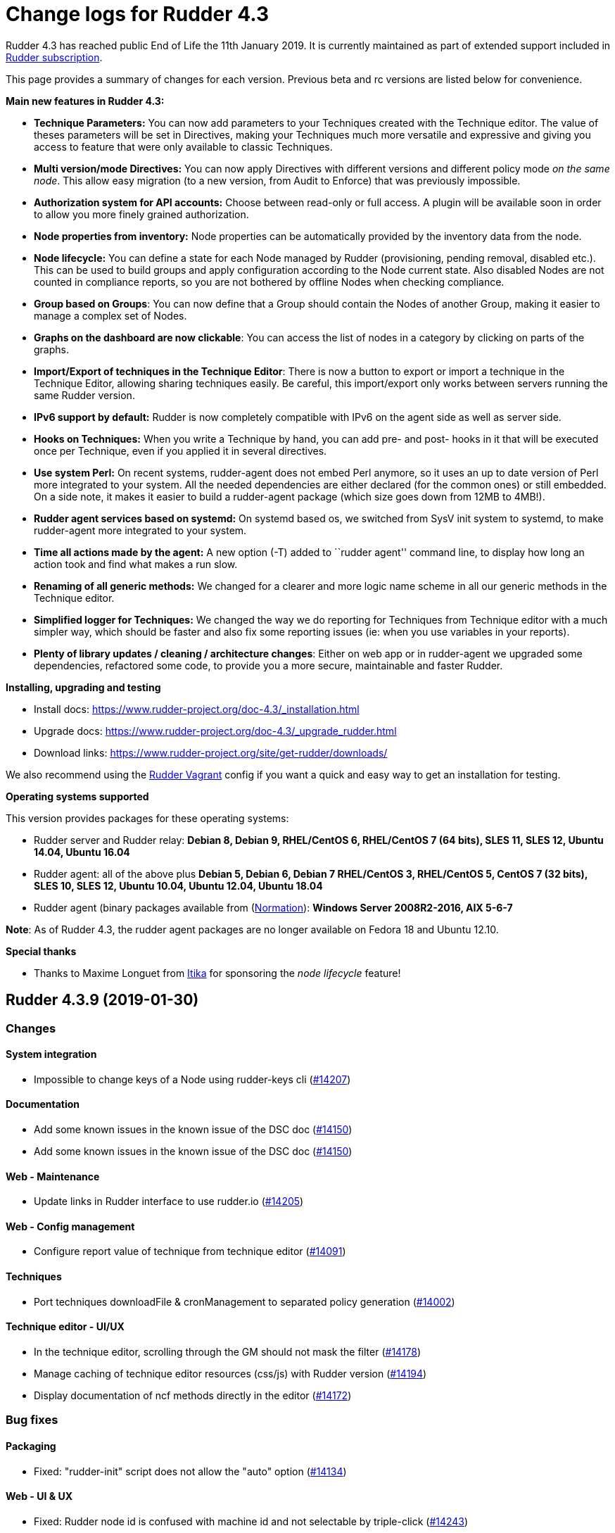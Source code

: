 = Change logs for Rudder 4.3

Rudder 4.3 has reached public End of Life the 11th January 2019.
It is currently maintained as part of extended support included in
https://www.normation.com/en/rudder/subscription/[Rudder subscription].

This page provides a summary of changes for each version. Previous beta
and rc versions are listed below for convenience.

*Main new features in Rudder 4.3:*

* *Technique Parameters:* You can now add parameters to your Techniques
created with the Technique editor. The value of theses parameters will
be set in Directives, making your Techniques much more versatile and
expressive and giving you access to feature that were only available to
classic Techniques.
* *Multi version/mode Directives:* You can now apply Directives with
different versions and different policy mode _on the same node_. This
allow easy migration (to a new version, from Audit to Enforce) that was
previously impossible.
* *Authorization system for API accounts:* Choose between read-only or
full access. A plugin will be available soon in order to allow you more
finely grained authorization.
* *Node properties from inventory:* Node properties can be automatically
provided by the inventory data from the node.
* *Node lifecycle:* You can define a state for each Node managed by
Rudder (provisioning, pending removal, disabled etc.). This can be used
to build groups and apply configuration according to the Node current
state. Also disabled Nodes are not counted in compliance reports, so you
are not bothered by offline Nodes when checking compliance.
* *Group based on Groups*: You can now define that a Group should
contain the Nodes of another Group, making it easier to manage a complex
set of Nodes.
* *Graphs on the dashboard are now clickable*: You can access the list
of nodes in a category by clicking on parts of the graphs.
* *Import/Export of techniques in the Technique Editor*: There is now a
button to export or import a technique in the Technique Editor, allowing
sharing techniques easily. Be careful, this import/export only works
between servers running the same Rudder version.
* *IPv6 support by default:* Rudder is now completely compatible with
IPv6 on the agent side as well as server side.
* *Hooks on Techniques:* When you write a Technique by hand, you can add
pre- and post- hooks in it that will be executed once per Technique,
even if you applied it in several directives.
* *Use system Perl:* On recent systems, rudder-agent does not embed Perl
anymore, so it uses an up to date version of Perl more integrated to
your system. All the needed dependencies are either declared (for the
common ones) or still embedded. On a side note, it makes it easier to
build a rudder-agent package (which size goes down from 12MB to 4MB!).
* *Rudder agent services based on systemd:* On systemd based os, we
switched from SysV init system to systemd, to make rudder-agent more
integrated to your system.
* *Time all actions made by the agent:* A new option (-T) added to
``rudder agent'' command line, to display how long an action took and
find what makes a run slow.
* *Renaming of all generic methods:* We changed for a clearer and more
logic name scheme in all our generic methods in the Technique editor.
* *Simplified logger for Techniques:* We changed the way we do reporting
for Techniques from Technique editor with a much simpler way, which
should be faster and also fix some reporting issues (ie: when you use
variables in your reports).
* *Plenty of library updates / cleaning / architecture changes*: Either
on web app or in rudder-agent we upgraded some dependencies, refactored
some code, to provide you a more secure, maintainable and faster Rudder.

*Installing, upgrading and testing*

* Install docs:
https://www.rudder-project.org/doc-4.3/_installation.html
* Upgrade docs:
https://www.rudder-project.org/doc-4.3/_upgrade_rudder.html
* Download links:
https://www.rudder-project.org/site/get-rudder/downloads/

We also recommend using the
https://github.com/Normation/rudder-vagrant[Rudder Vagrant] config if
you want a quick and easy way to get an installation for testing.

*Operating systems supported*

This version provides packages for these operating systems:

* Rudder server and Rudder relay: *Debian 8, Debian 9, RHEL/CentOS 6,
RHEL/CentOS 7 (64 bits), SLES 11, SLES 12, Ubuntu 14.04, Ubuntu 16.04*
* Rudder agent: all of the above plus *Debian 5, Debian 6, Debian 7
RHEL/CentOS 3, RHEL/CentOS 5, CentOS 7 (32 bits), SLES 10, SLES 12,
Ubuntu 10.04, Ubuntu 12.04, Ubuntu 18.04*
* Rudder agent (binary packages available from
(http://www.normation.com[Normation]): *Windows Server 2008R2-2016, AIX
5-6-7*

*Note*: As of Rudder 4.3, the rudder agent packages are no longer
available on Fedora 18 and Ubuntu 12.10.

*Special thanks*

* Thanks to Maxime Longuet from https://www.itika.net/[Itika] for
sponsoring the _node lifecycle_ feature!

== Rudder 4.3.9 (2019-01-30)

=== Changes

==== System integration

* Impossible to change keys of a Node using rudder-keys cli
    (https://issues.rudder.io/issues/14207[#14207])

==== Documentation

* Add some known issues in the known issue of the DSC doc
    (https://issues.rudder.io/issues/14150[#14150])
* Add some known issues in the known issue of the DSC doc
    (https://issues.rudder.io/issues/14150[#14150])

==== Web - Maintenance

* Update links in Rudder interface to use rudder.io
    (https://issues.rudder.io/issues/14205[#14205])

==== Web - Config management

* Configure report value of technique from technique editor
    (https://issues.rudder.io/issues/14091[#14091])

==== Techniques

* Port techniques downloadFile & cronManagement to separated policy generation 
    (https://issues.rudder.io/issues/14002[#14002])

==== Technique editor - UI/UX

* In the technique editor, scrolling through the GM should not mask the filter
    (https://issues.rudder.io/issues/14178[#14178])
* Manage caching of technique editor resources (css/js) with Rudder version
    (https://issues.rudder.io/issues/14194[#14194])
* Display documentation of ncf methods directly in the editor
    (https://issues.rudder.io/issues/14172[#14172])

=== Bug fixes

==== Packaging

* Fixed: "rudder-init" script does not allow the "auto" option
    (https://issues.rudder.io/issues/14134[#14134])

==== Web - UI & UX

* Fixed: Rudder node id is confused with machine id and not selectable by triple-click
    (https://issues.rudder.io/issues/14243[#14243])

==== Web - Compliance & node report

* Fixed: we can inject html & javascript in Rudder tables
    (https://issues.rudder.io/issues/14221[#14221])

==== Web - Maintenance

* Fixed: Constraints on table nodecompliancelevels are not valid
    (https://issues.rudder.io/issues/14218[#14218])

==== Performance and scalability

* Fixed: Index nodeid_idx is not used and consumes a lot of disk space for nothing
    (https://issues.rudder.io/issues/14149[#14149])

==== Web - Config management

* Fixed: When hooks are exiting with an error we can have stackoverflow error if there are many of them
    (https://issues.rudder.io/issues/10973[#10973])
* Fixed: When refreshing a rule details, the current tab is not memorized
    (https://issues.rudder.io/issues/4904[#4904])

==== API

* Fixed: Logs full of WARN  Attribute 'apiAuthorizationKind' or 'expirationTimestamp' is defined for API account but it will be ignored
    (https://issues.rudder.io/issues/13913[#13913])

==== Techniques

* Fixed: Technique "file content from remote template" does not work on the Rudder server when using remote file
    (https://issues.rudder.io/issues/14211[#14211])
* Fixed: "File content from remote template" technique ads tabs in the output file
    (https://issues.rudder.io/issues/14188[#14188])

==== System techniques

* Fixed: improve error message when the node cannot get the uuid from the server
    (https://issues.rudder.io/issues/14176[#14176])
* Fixed: "classes promises do not support promise locking" warning message when running the agent
    (https://issues.rudder.io/issues/14132[#14132])
* Fixed: Add compatibility sles classes in failsafe
    (https://issues.rudder.io/issues/13975[#13975])
* Fixed: Missing report on File key-value parameter in list
    (https://issues.rudder.io/issues/14164[#14164])

==== Plugins integration

* Fixed: Separated policy generation does not work correctly with Rudder DSC agent
    (https://issues.rudder.io/issues/14038[#14038])

==== Agent

* Fixed: rudder agent inventory wrongly states that we are not in full compliance mode
    (https://issues.rudder.io/issues/13882[#13882])

==== System integration

* Fixed: Every agent check for postgresql and ldap partition size, resulting in possible overzealous shutting down of Rudder on node
    (https://issues.rudder.io/issues/14162[#14162])

==== Server components

* Fixed: cf-serverd may listen on port 8080 preventing rudder-jetty from running
    (https://issues.rudder.io/issues/13982[#13982])

==== Generic methods

* Fixed: Avoid  checking for exit_on_lock option on newer yum
    (https://issues.rudder.io/issues/14235[#14235])
* Fixed: Enable 4h cache on available upgrades list in old package bodies
    (https://issues.rudder.io/issues/14225[#14225])
* Fixed: Error in inform mode about undefined @args in rudder agent output
    (https://issues.rudder.io/issues/14214[#14214])
* Fixed: file_from_string_mustache GM unwanted behaviour when the mustache template use non-printable elements
    (https://issues.rudder.io/issues/14215[#14215])
* Fixed: Generic method in 4.3 should not use the class has_promiser_stack
    (https://issues.rudder.io/issues/14167[#14167])

==== Technique editor - UI/UX

* Fixed: Filter in generic method should not be case sensitive
    (https://issues.rudder.io/issues/14216[#14216])

==== Documentation

* Fixed: Jinja templating iteration example in the doc is invalid
    (https://issues.rudder.io/issues/14179[#14179])

==== Generic methods - File Management

* Fixed: Jinja templating method does not correctly clean up temporary files in audit mode
    (https://issues.rudder.io/issues/13666[#13666])
* Fixed: Generic Method "File key-value present with option " treats the option as one of the value
    (https://issues.rudder.io/issues/14186[#14186])

=== Release notes

Special thanks go out to the following individuals who invested time, patience, testing, patches or bug reports to make this version of Rudder better:

* Valentin Lelong

This is a bug fix release in the 4.3 series and therefore all installations of 4.3.x should be upgraded when possible. When we release a new version of Rudder it has been thoroughly tested, and we consider the release enterprise-ready for deployment.

== Rudder 4.3.8 (2019-01-10)

=== Changes

==== System integration

* Missing flag file to trigger a policy generation
    (https://issues.rudder.io/issues/14050[#14050])

==== Techniques

* Download files needed to build rudder-techniques package from repository.rudder.io
    (https://issues.rudder.io/issues/14036[#14036])
* Add a technique to manage basic SNMP configuration
    (https://issues.rudder.io/issues/13602[#13602])
* Technique File download (Rudder server) has a borken posthook and should incorporate a windows and a linux section
    (https://issues.rudder.io/issues/13918[#13918])

==== Technique editor - UI/UX

* Add a filter on generic method tree to find methods faster
    (https://issues.rudder.io/issues/14013[#14013])
* Allow to clone Generic methods in a technique in the editor
    (https://issues.rudder.io/issues/11676[#11676])
* Make conditions visible in the Technique editor
    (https://issues.rudder.io/issues/12740[#12740])

=== Bug fixes

==== Packaging

* Fixed: uuid.hive file should not be a rudder-agent package conf file
    (https://issues.rudder.io/issues/14062[#14062])
* Fixed: Force http 1.1 when downloading curl
    (https://issues.rudder.io/issues/14059[#14059])
* Fixed: When installing a rudder root server (on debian), it asks to run rudder-node-to-relay
    (https://issues.rudder.io/issues/11630[#11630])
* Fixed: Change packaging to allow openjdk > 8 
    (https://issues.rudder.io/issues/13896[#13896])
* Fixed: When we stop rudder-jetty, it says it stops Jetty 7 (we are using Jetty 9 ...)
    (https://issues.rudder.io/issues/13929[#13929])

==== Agent

* Fixed: Agent run errors are not outputed on stderr anymore
    (https://issues.rudder.io/issues/14061[#14061])

==== Miscellaneous

* Fixed: Rudder-jetty depends on jdk8 but always try to install jdk9 as dependency
    (https://issues.rudder.io/issues/14024[#14024])

==== Documentation

* Fixed: Broken 4.1/4.3 doc build
    (https://issues.rudder.io/issues/14048[#14048])

==== Web - Config management

* Fixed: Cannot modify groups when workflow are enabled
    (https://issues.rudder.io/issues/14056[#14056])

==== Plugins integration

* Fixed: indexes on nodecompliancelevels table are not valid and table ArchivedReportsExecution is never used
    (https://issues.rudder.io/issues/14007[#14007])

==== Performance and scalability

* Fixed: A lot of space is wasted on table nodecompliance and nodeconfigurations due to pretty jsonification
    (https://issues.rudder.io/issues/14014[#14014])
* Fixed: Massive performance penalty in policy generation due to invalid usage of StringTemplate
    (https://issues.rudder.io/issues/13987[#13987])
* Fixed: Load all ncf files in one go (or two)
    (https://issues.rudder.io/issues/13859[#13859])

==== Web - UI & UX

* Fixed: In the node details, clicking on the link to the policy server doesn't redirect to the policy server
    (https://issues.rudder.io/issues/13834[#13834])

==== Techniques

* Fixed: "Job Scheduler" Technique miss runs when using a non-default agent execution frequency
    (https://issues.rudder.io/issues/4840[#4840])

==== Generic methods

* Fixed: Error in the info (rudder agent run -i) output of the agent at first run
    (https://issues.rudder.io/issues/13951[#13951])

=== Release notes

Special thanks go out to the following individuals who invested time, patience, testing, patches or bug reports to make this version of Rudder better:

* Florian Heigl

This is a bug fix release in the 4.3 series and therefore all installations of 4.3.x should be upgraded when possible. When we release a new version of Rudder it has been thoroughly tested, and we consider the release enterprise-ready for deployment.

== Rudder 4.3.7 (2018-11-26)

=== Changes

==== API

* Add rudder server version to the Rest API (system/info endpoint)
(https://issues.rudder.io/issues/13654[#13654])

==== Techniques

* Provide a rudder.json file with initial policies
(https://issues.rudder.io/issues/13805[#13805])

==== Documentation

* Cleanup the ncf repo (https://issues.rudder.io/issues/13651[#13651])

=== Bug fixes

==== Plugins integration

* Fixed: Improve error messsage when path to install a plugin package is
not correct (https://issues.rudder.io/issues/13891[#13891])

==== Packaging

* Fixed: Rudder agent 4.3 needs libxml-treepp-perl on debian
(https://issues.rudder.io/issues/12599[#12599])
* Fixed: Slackware agent is not started at boot
(https://issues.rudder.io/issues/13850[#13850])
* Fixed: Don’t create crontab entry at Rudder agent install but during
first run (https://issues.rudder.io/issues/13846[#13846])
* Fixed: Remove unnecessary conflict dependency with openjdk 9 on debian
(https://issues.rudder.io/issues/12664[#12664])
* Fixed: Missing _ in slackware package name
(https://issues.rudder.io/issues/13839[#13839])
* Fixed: Agent should depend on a logging system on SUSE
(https://issues.rudder.io/issues/13788[#13788])
* Fixed: On rudder-webapp upgrade, ncf.conf file is not commited
(https://issues.rudder.io/issues/13679[#13679])

==== Agent

* Fixed: Upgrade CFEngine to 3.10.5
(https://issues.rudder.io/issues/13851[#13851])
* Fixed: ``rudder-keys change-key'' does not check for key file
existence (https://issues.rudder.io/issues/12496[#12496])
* Fixed: When ``policy-server.dat'' is missing, generated inventory is
not legit (https://issues.rudder.io/issues/11715[#11715])
* Fixed: /var/log/rudder/agent-check/check.log should contains only
error level messages (https://issues.rudder.io/issues/12230[#12230])
* Fixed: rudder remote run error, and unable to pass -i option
(https://issues.rudder.io/issues/11318[#11318])
* Fixed: Command ``rudder remote run -a'' does not warn about missing
token (https://issues.rudder.io/issues/11417[#11417])
* Fixed: Add a warn message when agent run is incomplete
(https://issues.rudder.io/issues/10751[#10751])
* Fixed: Command ``rudder agent reset'' sets incorrect permission in
/var/rudder/cfengine-community/inputs
(https://issues.rudder.io/issues/12410[#12410])
* Fixed: ``rudder agent info'' returns invalid report mode for not yet
accepted nodes (https://issues.rudder.io/issues/12992[#12992])
* Fixed: Missing spaces between key and message on rudder agent run
report when using -w option
(https://issues.rudder.io/issues/13663[#13663])

==== Performance and scalability

* Fixed: There are still tables expectedreports & expectesreportsnodes
on upgraded Rudder 4.x and 5.x,
(https://issues.rudder.io/issues/13770[#13770])
* Fixed: After a node is deleted, a policy generation is started every 5
secondes (https://issues.rudder.io/issues/13845[#13845])
* Fixed: Invalid value reported for Node expected reports saved in base
in Rudder log (https://issues.rudder.io/issues/13418[#13418])

==== System integration

* Fixed: ``rudder-pkg enable-all'' command fails when a plugin has no
jar (https://issues.rudder.io/issues/13785[#13785])
* Fixed: Bad log level during generation
(https://issues.rudder.io/issues/9512[#9512])
* Fixed: Init check on group All classic Nodes known by Rudder (Using a
CFEngine based agent) always tries to rewrite the group
(https://issues.rudder.io/issues/13792[#13792])

==== Web - Config management

* Fixed: The password field allows storing a password without any
selected hash (https://issues.rudder.io/issues/12198[#12198])
* Fixed: Spinning compliance in nodes list on a disabled node
(https://issues.rudder.io/issues/12649[#12649])
* Fixed: Spinning compliance in nodes list on a disabled node
(https://issues.rudder.io/issues/12649[#12649])
* Fixed: ``Not copying missing license file into'' in webapp log
(https://issues.rudder.io/issues/10917[#10917])
* Fixed: Missing node state variable expansion in directive
(https://issues.rudder.io/issues/13671[#13671])
* Fixed: Add full path to shared-folder in description of ``Download
file from shared folder'' Technique
(https://issues.rudder.io/issues/13530[#13530])

==== Web - UI & UX

* Fixed: Wrong text color in table header in Rule page
(https://issues.rudder.io/issues/13835[#13835])
* Fixed: Quotes in reports are displayed as " in the web interface
(https://issues.rudder.io/issues/13349[#13349])
* Fixed: Upgrade loading wheel with a new look
(https://issues.rudder.io/issues/8622[#8622])
* Fixed: On Dashboard, when we have 100% of something, the pie is
including a confusing white line
(https://issues.rudder.io/issues/12233[#12233])
* Fixed: No color difference on hover on the user menu
(https://issues.rudder.io/issues/12926[#12926])
* Fixed: ``Configure the default state'' is lacking explanations
(https://issues.rudder.io/issues/12462[#12462])
* Fixed: Remove static ids in Password section
(https://issues.rudder.io/issues/13457[#13457])
* Fixed: Button to enable a technique in Directive Screen is not
working, should be a link to the Technique
(https://issues.rudder.io/issues/13779[#13779])
* Fixed: In directive page, tooltip is not correctly aligned with text
(https://issues.rudder.io/issues/13511[#13511])
* Fixed: The ``hardware'' tab is not displayed in accept new nodes
screen (https://issues.rudder.io/issues/13688[#13688])

==== Web - Nodes & inventories

* Fixed: When a node is deleted, its generated promises are not removed
(https://issues.rudder.io/issues/4709[#4709])
* Fixed: Inventory keeps its key certified when node is deleted
(https://issues.rudder.io/issues/9149[#9149])
* Fixed: Missing gateway, network in network interface details
(https://issues.rudder.io/issues/13804[#13804])
* Fixed: Network group criteria not working
(https://issues.rudder.io/issues/13772[#13772])
* Fixed: Node details shows Operating System Type: MSWin for Windows
node rather than Windows (https://issues.rudder.io/issues/6019[#6019])
* Fixed: The error message for bad inventory signature is unclear
(https://issues.rudder.io/issues/9192[#9192])
* Fixed: Network, mask and gateway not correctly parsed from inventory
(https://issues.rudder.io/issues/13803[#13803])

==== Web - Compliance & node report

* Fixed: Compliance error (missing) when a directive is applied by two
rules on a node (https://issues.rudder.io/issues/13674[#13674])

==== API

* Fixed: Remove old ``machyne type'' api Rest typo since it should not
be called anymore (https://issues.rudder.io/issues/13795[#13795])
* Fixed: Tags in rules are ignored in POST API
(https://issues.rudder.io/issues/13374[#13374])

==== Techniques

* Fixed: Option description for ``File download (Rudder server)''
technique is misleading (https://issues.rudder.io/issues/13887[#13887])
* Fixed: Technique ``Cron job v3.0'' does not use the ``user'' setting
with predefined scheduled (https://issues.rudder.io/issues/8004[#8004])
* Fixed: Missing reports on password component on ``User management''
Technique in audit mode (https://issues.rudder.io/issues/9474[#9474])
* Fixed: Enforce checkbox tooltip in ``Group management'' Technique is
misleading (https://issues.rudder.io/issues/13489[#13489])
* Fixed: Missing report with `File and directory basics' Technique in
audit mode when checking perms on non existing file
(https://issues.rudder.io/issues/11653[#11653])
* Fixed: Broken reporting when copying a directory from the Rudder
server without specifying the trailing / in the destination
(https://issues.rudder.io/issues/13290[#13290])
* Fixed: Missing report for post-modification hook in Technique ``File
download (Rudder server)''
(https://issues.rudder.io/issues/13717[#13717])
* Fixed: Details of usage of technique ``Variable from command output
(string)'' is not clear (https://issues.rudder.io/issues/12058[#12058])
* Fixed: Some files in the techniques repository do not present any
licence header (https://issues.rudder.io/issues/13633[#13633])
* Fixed: Technique ``cron job'' refuses task user name if it contains
hyphen (https://issues.rudder.io/issues/12960[#12960])
* Fixed: Missing report for component ``Post-modification hook'' when
cleaning files with ``File and directory basics'' Technique version 4.1
(https://issues.rudder.io/issues/13786[#13786])

==== System techniques

* Fixed: Mustache templates are not processed at all (including
cron.d/rudder-agent file)
(https://issues.rudder.io/issues/13885[#13885])
* Fixed: Slackware agent cron.d is broken in system technique
(https://issues.rudder.io/issues/13848[#13848])

==== Server components

* Fixed: server command based on jq should exit when jq is not installed
and explain to install it
(https://issues.rudder.io/issues/13682[#13682])

==== Generic methods

* Fixed: Typo in ``File content'' generic method description
(https://issues.rudder.io/issues/13883[#13883])
* Fixed: Generic method ``File_remove'' can delete empty directories
(https://issues.rudder.io/issues/12857[#12857])
* Fixed: Scheduler classes have incomplete labels
(https://issues.rudder.io/issues/8008[#8008])

==== Web - Technique editor

* Fixed: In technique editor, on save, we get ``success'' but some
errors are shallowed (https://issues.rudder.io/issues/12210[#12210])

==== Generic methods - File Management

* Fixed: Generic Method ``permission dirs'' incorrect reporting when
target path is a file (https://issues.rudder.io/issues/10689[#10689])
* Fixed: ``File key-value present'' Generic Method and ``Manage
keys-values in file'' Technique does not support | as separator
(https://issues.rudder.io/issues/13562[#13562])

==== Documentation

* Fixed: Fix path to jinja2_custom.py in jinja2 templating doc
(https://issues.rudder.io/issues/13784[#13784])

=== Release notes

Special thanks go out to the following individuals who invested time,
patience, testing, patches or bug reports to make this version of Rudder
better:

* Thomas CAILHE
* Ilan COSTA
* vlycop Doo
* Florian Heigl
* Renaud Manus
* Janos Mattyasovszky
* Romain Quinaud
* David Svejda

This is a bug fix release in the 4.3 series and therefore all
installations of 4.3.x should be upgraded when possible. When we release
a new version of Rudder it has been thoroughly tested, and we consider
the release enterprise-ready for deployment.

== Rudder 4.3.6 (2018-11-06)

=== Changes

==== Generic methods

* Add condition_once and execute_once generic methods
(https://www.rudder-project.org/redmine/issues/13667[#13667])
* Add a flag library to store persistent context on the agents
(https://www.rudder-project.org/redmine/issues/13622[#13622])
* Add a flag library to store persistent context on the agents
(https://www.rudder-project.org/redmine/issues/13622[#13622])

==== Documentation

* Document zypper pattern usage in the ``Package state'' generic method
documentation
(https://www.rudder-project.org/redmine/issues/13725[#13725])

=== Bug fixes

==== Web - UI & UX

* Fixed: We have no way to know that a Technique is disabled when
editing a Directive
(https://www.rudder-project.org/redmine/issues/12829[#12829])

==== Generic methods

* Fixed: Generic method ``Sharedfile to node'' always return repaired
status (https://www.rudder-project.org/redmine/issues/13753[#13753])
* Fixed: Unit tests for generic method ``File from a Jinja2 template''
fail on Ubuntu12 on Rudder 4.1
(https://www.rudder-project.org/redmine/issues/13747[#13747])
* Fixed: Time lib may not work when the first non-loopback interface has
no ip adress
(https://www.rudder-project.org/redmine/issues/13744[#13744])
* Fixed: Remove comment about classes_generic_two being deprecated
(https://www.rudder-project.org/redmine/issues/13286[#13286])
* Fixed: Style test nbsp_is_not_allowed.sh always fails, missing 4.1
version of 13637
(https://www.rudder-project.org/redmine/issues/13722[#13722])
* Fixed: Missing report when using default value in Generic method
parameters (https://www.rudder-project.org/redmine/issues/13704[#13704])
* Fixed: Add more tests for the schedule lib in ncf
(https://www.rudder-project.org/redmine/issues/13668[#13668])
* Fixed: Zypper patterns tests should not be executed on non sles os
(https://www.rudder-project.org/redmine/issues/13638[#13638])

==== Web - Nodes & inventories

* Fixed: Group of group is empty if we use the AND combinator
(https://www.rudder-project.org/redmine/issues/13424[#13424])

==== Generic methods - Package Management

* Fixed: Missing report when using the ``Package state'' generic method
with default value for the ``state'' parameter
(https://www.rudder-project.org/redmine/issues/13703[#13703])

==== Generic methods - File Management

* Fixed: Change the detection of curl path in ncf to use rudder_curl if
available (https://www.rudder-project.org/redmine/issues/13745[#13745])
* Fixed: Missing report in ``Manage keys-values in file'' technique
(https://www.rudder-project.org/redmine/issues/13715[#13715])
* Fixed: Missing reporting in ``Permisisons recurse'' method
(https://www.rudder-project.org/redmine/issues/13683[#13683])
* Fixed: Generic Method ``File copy from remote source'' does not report
when copying a directory
(https://www.rudder-project.org/redmine/issues/13634[#13634])
* Fixed: Missing status when I use ``File copy from Rudder shared
folder'' Technique
(https://www.rudder-project.org/redmine/issues/13669[#13669])

==== Web - Config management

* Fixed: In directive, change input for parameter from technique editor
from text to textarea
(https://www.rudder-project.org/redmine/issues/12824[#12824])

==== Agent

* Fixed: Redhat Openstack Nova compute QEMU virtual machines are seen as
physical (https://www.rudder-project.org/redmine/issues/10265[#10265])
* Fixed: Mustache templating in audit mode always considers destination
compliant once it exists
(https://www.rudder-project.org/redmine/issues/13664[#13664])

==== Packaging

* Fixed: rudder-cf-execd and rudder-cf-serverd are not enabled nor
running after a server install on debian 8
(https://www.rudder-project.org/redmine/issues/13774[#13774])
* Fixed: Rudder agent uninstall may fail to to systemd unit
(https://www.rudder-project.org/redmine/issues/13762[#13762])
* Fixed: can’t upgrade debian package if /bin/systemd exist but sysv is
used (https://www.rudder-project.org/redmine/issues/13174[#13174])
* Fixed: rudder.conf is not removed from /etc/ld.so.conf.d
(https://www.rudder-project.org/redmine/issues/12554[#12554])
* Fixed: Fusioninventory error about unitialized value $FQDN
(https://www.rudder-project.org/redmine/issues/13739[#13739])
* Fixed: ``type: systemctl : not found'' appears in rudder-agent
installation logs
(https://www.rudder-project.org/redmine/issues/13693[#13693])
* Fixed: Rudder syslog port is reset after upgrade on Ubuntu (< 14)
Servers (https://www.rudder-project.org/redmine/issues/12714[#12714])

==== Generic methods - Service Management

* Fixed: Broken variable in ``Service restart'' method report
(https://www.rudder-project.org/redmine/issues/13713[#13713])

==== Documentation

* Fixed: Broken doc build
(https://www.rudder-project.org/redmine/issues/13734[#13734])

==== System techniques

* Fixed: Use embedded curl when available
(https://www.rudder-project.org/redmine/issues/13687[#13687])

==== Performance and scalability

* Fixed: LDAP IO error on generation with a lot of nodes
(https://www.rudder-project.org/redmine/issues/13256[#13256])

==== Techniques

* Fixed: Sharing files with ``root'' does not work
(https://www.rudder-project.org/redmine/issues/10605[#10605])
* Fixed: Add option for Zypper Patterns in Technique ``Packages''
(https://www.rudder-project.org/redmine/issues/13721[#13721])
* Fixed: Add a bigger warning about full path in ``Download a file''
technique (https://www.rudder-project.org/redmine/issues/13647[#13647])
* Fixed: Add a bigger warning about full path in ``Download a file''
technique (https://www.rudder-project.org/redmine/issues/13646[#13646])
* Fixed: Fix some typo in ``rudder server directive upgrade'' help
output (https://www.rudder-project.org/redmine/issues/13765[#13765])
* Fixed: ``directive-upgrade'' rudder command does not work
(https://www.rudder-project.org/redmine/issues/13681[#13681])

=== Release notes

Special thanks go out to the following individuals who invested time,
patience, testing, patches or bug reports to make this version of Rudder
better:

* tim c
* Matthew Frost
* Ilan COSTA
* Jérémy HOCDÉ
* Janos Mattyasovszky
* Thomas CAILHE

This is a bug fix release in the 4.3 series and therefore all
installations of 4.3.x should be upgraded when possible. When we release
a new version of Rudder it has been thoroughly tested, and we consider
the release enterprise-ready for deployment.

== Rudder 4.3.5 (2018-10-19)

=== Changes

==== Packaging

* Upgrade openssl
(https://www.rudder-project.org/redmine/issues/13316[#13316])
* Add sles 15 support to rudder-packages
(https://www.rudder-project.org/redmine/issues/13295[#13295])
* Disable HTTPs for sources download on old OSes
(https://www.rudder-project.org/redmine/issues/13197[#13197])
* Download sources from repository.rudder.io instead of
www.normation.com
(https://www.rudder-project.org/redmine/issues/13172[#13172])

==== Generic methods

* Add a generic method to test variable existence
(https://www.rudder-project.org/redmine/issues/12986[#12986])

==== Generic methods - Package Management

* Use the new class_prefix for package methods
(https://www.rudder-project.org/redmine/issues/12427[#12427])
* Add a package provider for zypper patterns
(https://www.rudder-project.org/redmine/issues/12164[#12164])

==== Agent

* Add a package techniques migration script
(https://www.rudder-project.org/redmine/issues/12710[#12710])
* Update technique migration script with 12614 review
(https://www.rudder-project.org/redmine/issues/12676[#12676])

=== Bug fixes

==== Web - UI & UX

* Fixed: Blue text color in node details tabs
(https://www.rudder-project.org/redmine/issues/13168[#13168])

==== Generic methods

* Fixed: Allow to report on same reporting parameters
(https://www.rudder-project.org/redmine/issues/13632[#13632])
* Fixed: style test nbsp_is_not_allowed.sh always fails
(https://www.rudder-project.org/redmine/issues/13637[#13637])
* Fixed: rudder agent log files content in user facility
(https://www.rudder-project.org/redmine/issues/13175[#13175])
* Fixed: 4.3+ version of 12164
(https://www.rudder-project.org/redmine/issues/13621[#13621])
* Fixed: still some typos in package tests
(https://www.rudder-project.org/redmine/issues/13591[#13591])
* Fixed: some ncf test are failing on SLES because they are trying to
deal with packages that are not available
(https://www.rudder-project.org/redmine/issues/13573[#13573])
* Fixed: Some old tests are failing on centos
(https://www.rudder-project.org/redmine/issues/13535[#13535])
* Fixed: there is still a trailing new line in the jinja result test
file (https://www.rudder-project.org/redmine/issues/13529[#13529])
* Fixed: Tests on variable_string and variable_string_default GM are
failing (https://www.rudder-project.org/redmine/issues/13523[#13523])
* Fixed: Some tests are failing on ubuntu distros
(https://www.rudder-project.org/redmine/issues/13514[#13514])
* Fixed: " error: List or container parameter `args' not found while
constructing scope `log_rudder' - use @(scope.variable) in calling
reference" when running Rudder 4.3
(https://www.rudder-project.org/redmine/issues/13430[#13430])
* Fixed: add a method to set reportiing_context from within a technique
(https://www.rudder-project.org/redmine/issues/13351[#13351])
* Fixed: user_primary_group tests are failing on suse
(https://www.rudder-project.org/redmine/issues/13282[#13282])
* Fixed: Some ncf tests are too old and fails on many distributions
(https://www.rudder-project.org/redmine/issues/13249[#13249])
* Fixed: Incomplete management of disabled/reenable reporting
(https://www.rudder-project.org/redmine/issues/13209[#13209])
* Fixed: file_check_special tests are failing on debian
(https://www.rudder-project.org/redmine/issues/13243[#13243])
* Fixed: Huge agent logs when we define an new class_prefix that is
longer than 1024 chars
(https://www.rudder-project.org/redmine/issues/13155[#13155])

==== Web - Nodes & inventories

* Fixed: Node group with `OR' multi criteria fails
(https://www.rudder-project.org/redmine/issues/13649[#13649])

==== Generic methods - Package Management

* Fixed: old packages generic methods are failing on old debian
(https://www.rudder-project.org/redmine/issues/13305[#13305])

==== Generic methods - File Management

* Fixed: Missing report on Permissions (non recursive)
(https://www.rudder-project.org/redmine/issues/13536[#13536])
* Fixed: Error when using 2 or more File from a jinja2 template
(https://www.rudder-project.org/redmine/issues/13183[#13183])

==== Documentation

* Fixed: rudder-doc embedeed doesn’t work anymore
(https://www.rudder-project.org/redmine/issues/13659[#13659])
* Fixed: Document Amazon Linux compatibility
(https://www.rudder-project.org/redmine/issues/13624[#13624])
* Fixed: Wrong version displayed on the login page for plugin branding
(https://www.rudder-project.org/redmine/issues/13274[#13274])
* Fixed: Update screenshot for Rudder Branding
(https://www.rudder-project.org/redmine/issues/13270[#13270])
* Fixed: Bad explanation for generic variable overide priority cause
people making the opposite of what is needed
(https://www.rudder-project.org/redmine/issues/13615[#13615])

==== Technique editor - API

* Fixed: Error message is not correctly treated when an exception occurs
in when authenticating to Rudder authentication API
(https://www.rudder-project.org/redmine/issues/13219[#13219])

==== Agent

* Fixed: remove unessecary patch that remove truncation of line in
inventory (https://www.rudder-project.org/redmine/issues/13403[#13403])
* Fixed: rudder server command states that ``Warning: Long arguments are
not supported, you probably tried to use one!'' - but it does support it
(https://www.rudder-project.org/redmine/issues/13505[#13505])
* Fixed: rudder technique-migrate is not documented nor properly named
(https://www.rudder-project.org/redmine/issues/13146[#13146])

==== Packaging

* Fixed: Debian package cannot build in 4.1 because of docs.rudder.io
(https://www.rudder-project.org/redmine/issues/13594[#13594])
* Fixed: rudder-agent service is not removed when removing rudder-agent
(https://www.rudder-project.org/redmine/issues/13549[#13549])
* Fixed: Use new man page URL after doc URL redirect
(https://www.rudder-project.org/redmine/issues/13537[#13537])
* Fixed: rudder-agent 4.1 install hangs on Debian 7
(https://www.rudder-project.org/redmine/issues/13525[#13525])
* Fixed: Doc download in webapp package does not work anymore
(https://www.rudder-project.org/redmine/issues/13499[#13499])
* Fixed: Use correct version when building Slackware packages
(https://www.rudder-project.org/redmine/issues/13329[#13329])
* Fixed: parallel build on rpmbuild hides build error
(https://www.rudder-project.org/redmine/issues/13300[#13300])
* Fixed: Purge of rudder-webapp should not fail
(https://www.rudder-project.org/redmine/issues/13210[#13210])
* Fixed: Fix bdb download link from repository.rudder.io
(https://www.rudder-project.org/redmine/issues/13198[#13198])
* Fixed: slackware should not build its package into /tmp
(https://www.rudder-project.org/redmine/issues/13194[#13194])
* Fixed: rudder server upgrade-techniques –autoupdate-technique-library
fails when run during Rudder upgrade
(https://www.rudder-project.org/redmine/issues/13458[#13458])
* Fixed: cebtos7 install_package_existant should be skipped
(https://www.rudder-project.org/redmine/issues/13596[#13596])
* Fixed: Makefile fails if a symbolink link /usr/bin/ncf already exists
(https://www.rudder-project.org/redmine/issues/13277[#13277])

==== Generic methods - Service Management

* Fixed: Service test do not use any service to test on suse
(https://www.rudder-project.org/redmine/issues/13278[#13278])
* Fixed: services GM are not working anymore due to typo
(https://www.rudder-project.org/redmine/issues/13258[#13258])
* Fixed: service_started_start.cf test fails on redhat
(https://www.rudder-project.org/redmine/issues/13257[#13257])
* Fixed: service_started_path.cf does not generate classes anymore since
13220 (https://www.rudder-project.org/redmine/issues/13254[#13254])

==== API

* Fixed: Rudder system api token only have RO access
(https://www.rudder-project.org/redmine/issues/13416[#13416])

==== Security

* Fixed: StackOverflowError during policy generation in JavascriptEngine
- debian 9.5 with jdk 1.8.0_181
(https://www.rudder-project.org/redmine/issues/13014[#13014])
* Fixed: Api User Account doesn’t have User role
(https://www.rudder-project.org/redmine/issues/13629[#13629])
* Fixed: ``//'' in rudder-web/secure/api//settings/global_policy_mode
cause browser/spring error
(https://www.rudder-project.org/redmine/issues/13356[#13356])
* Fixed: Bad mime type for our js files: application/js
(https://www.rudder-project.org/redmine/issues/13334[#13334])
* Fixed: file enforce content log file content which can have private
info (https://www.rudder-project.org/redmine/issues/13608[#13608])

==== Performance and scalability

* Fixed: Hikari pool autocomit configuration is incorrect, which can
impact performance
(https://www.rudder-project.org/redmine/issues/13582[#13582])
* Fixed: Policy generation fails definitively when postgresql is shut
down during policy generation
(https://www.rudder-project.org/redmine/issues/13517[#13517])
* Fixed: On error on nodecompliance SQL, logs are huge
(https://www.rudder-project.org/redmine/issues/13427[#13427])

==== Techniques

* Fixed: SudoParameter technique version 3.2 returns a report that is
not parsable by the CLI
(https://www.rudder-project.org/redmine/issues/13350[#13350])
* Fixed: Package repository keys Technique in Audit Mode : Missing
Reports (https://www.rudder-project.org/redmine/issues/13065[#13065])
* Fixed: Package repository keys Technique in Audit Mode : Missing
Reports (https://www.rudder-project.org/redmine/issues/13065[#13065])
* Fixed: Rudder SNMP technique has a component failing on first run
(https://www.rudder-project.org/redmine/issues/13159[#13159])
* Fixed: Package management technique fails to check if a package is
absent in the ``latest'' version
(https://www.rudder-project.org/redmine/issues/12939[#12939])

=== Release notes

Special thanks go out to the following individuals who invested time,
patience, testing, patches or bug reports to make this version of Rudder
better:

* Jeremy CHAMPEL
* Mikaël Mantel
* tim c
* Marco Kirchhoff
* Guillaume Terrier

This is a bug fix release in the 4.3 series and therefore all
installations of 4.3.x should be upgraded when possible. When we release
a new version of Rudder it has been thoroughly tested, and we consider
the release enterprise-ready for deployment.

== Rudder 4.3.4 (2018-08-08)

=== Changes

==== Packaging

* Add the slackware target to packages.makefile
(https://www.rudder-project.org/redmine/issues/13070[#13070])

==== Web - UI & UX

* Remove the ``Update policy'' button
(https://www.rudder-project.org/redmine/issues/12668[#12668])

=== Bug fixes

==== Web - UI & UX

* Fixed: Strange behavior of the generation status icon background
(https://www.rudder-project.org/redmine/issues/12816[#12816])
* Fixed: Display Rudder Machine ID color scheme is surprising
(https://www.rudder-project.org/redmine/issues/12923[#12923])
* Fixed: Style to define behaviour regarding duplicated reports in 4.3
is not consistent with the rest of the option
(https://www.rudder-project.org/redmine/issues/12987[#12987])

==== Generic methods

* Fixed: Generic method File present is called Presence of a file, and
that’s really confusing
(https://www.rudder-project.org/redmine/issues/13003[#13003])

==== Web - Config management

* Fixed: ``SocketException(message=`Socket closed''' error at the end of
generation with 500 nodes
(https://www.rudder-project.org/redmine/issues/10646[#10646])
* Fixed: Wrong tag used in metadata.xml to define if a technique should
use ncf method reporting or not
(https://www.rudder-project.org/redmine/issues/13035[#13035])

==== Architecture - Internal libs

* Fixed: nuProcess 1.2.0 crashes on JDK 10
(https://www.rudder-project.org/redmine/issues/12832[#12832])

==== Documentation

* Fixed: Script execution must be allowed to install and use Rudder on
Windows nodes
(https://www.rudder-project.org/redmine/issues/12772[#12772])

==== Agent

* Fixed: Broken -g option in rudder remote run
(https://www.rudder-project.org/redmine/issues/13017[#13017])

==== Packaging

* Fixed: cfengine fails to build with embedded libxml on rhel3
(https://www.rudder-project.org/redmine/issues/13096[#13096])
* Fixed: agent postinstall fails on OS without /proc/self
(https://www.rudder-project.org/redmine/issues/13066[#13066])
* Fixed: libxml depends on zlib but we don’t pass it the configure flag
(https://www.rudder-project.org/redmine/issues/13060[#13060])
* Fixed: Libgcc is missing on aix
(https://www.rudder-project.org/redmine/issues/13046[#13046])
* Fixed: static-libgcc is ignored by some build
(https://www.rudder-project.org/redmine/issues/13042[#13042])
* Fixed: echo -n doewn’t work on aix
(https://www.rudder-project.org/redmine/issues/13005[#13005])
* Fixed: Missing lib path in AIX cfengine executables
(https://www.rudder-project.org/redmine/issues/12994[#12994])
* Fixed: Silent install does not work
(https://www.rudder-project.org/redmine/issues/12929[#12929])
* Fixed: Tests broken after #12953
(https://www.rudder-project.org/redmine/issues/13001[#13001])

==== Relay server or API

* Fixed: Relay API does not correctly work on relay, as RewriteEngine is
not enabled
(https://www.rudder-project.org/redmine/issues/13063[#13063])

==== System techniques

* Fixed: Missing report on File key-value present
(https://www.rudder-project.org/redmine/issues/12998[#12998])

==== Web - Maintenance

* Fixed: rudder-metrics-reporting fail to report reports on
directive/expected reports in 4.3, as the database schema changed
(https://www.rudder-project.org/redmine/issues/13041[#13041])

=== Release notes

Special thanks go out to the following individuals who invested time,
patience, testing, patches or bug reports to make this version of Rudder
better:

* Martin Zbozien

This is a bug fix release in the 4.3 series and therefore all
installations of 4.3.x should be upgraded when possible. When we release
a new version of Rudder it has been thoroughly tested, and we consider
the release enterprise-ready for deployment.

== Rudder 4.3.3 (2018-07-18)

=== Changes

==== Generic methods

* Do not modify variables in existing bundles
(https://www.rudder-project.org/redmine/issues/12597[#12597])
* Add support for BSD-style init scripts services (rc.d) (slackware)
(https://www.rudder-project.org/redmine/issues/12593[#12593])

==== Generic methods - Package Management

* Synchronize the `slackpkg' cfengine package module shipped with ncf
with the official one
(https://www.rudder-project.org/redmine/issues/12811[#12811])
* Synchronize package modules from masterfiles
(https://www.rudder-project.org/redmine/issues/10907[#10907])
* Backport options for yum package provider
(https://www.rudder-project.org/redmine/issues/12127[#12127])

==== Documentation

* Document rudder branding plugin
(https://www.rudder-project.org/redmine/issues/12852[#12852])
* Document plugin node-external-reports
(https://www.rudder-project.org/redmine/issues/12864[#12864])
* Add binary dependency to rpkg format documentation
(https://www.rudder-project.org/redmine/issues/12810[#12810])
* Change the documentation to tell the user to use the gpg key from the
root path (https://www.rudder-project.org/redmine/issues/12802[#12802])

==== Agent

* Patch the agent Makefile in rudder-packages in order to build it on
Slackware (https://www.rudder-project.org/redmine/issues/12775[#12775])
* The agent cannot find its version on Slackware
(https://www.rudder-project.org/redmine/issues/12766[#12766])
* Add a command line option to run the agent in full compliance mode
(https://www.rudder-project.org/redmine/issues/12681[#12681])

==== Packaging

* Accept external options to rpmbuild calls
(https://www.rudder-project.org/redmine/issues/12973[#12973])
* Remove documentation from the install of rudder-agent dependencies in
rudder-packages
(https://www.rudder-project.org/redmine/issues/12831[#12831])
* Add slackware support to rudder-packages
(https://www.rudder-project.org/redmine/issues/12789[#12789])

==== Plugins

* Integrate plugin-common Trait into rudder
(https://www.rudder-project.org/redmine/issues/12908[#12908])
* Integrate plugin-common Trait into rudder
(https://www.rudder-project.org/redmine/issues/12908[#12908])

==== System techniques

* Make the agent resend the inventory if sending failed
(https://www.rudder-project.org/redmine/issues/7490[#7490])

==== Techniques

* Add testing on sshKeyDistribution
(https://www.rudder-project.org/redmine/issues/12822[#12822])

=== Bug fixes

==== Technique editor - UI/UX

* Fixed: dsc filter in technique editor does not seem to work
(https://www.rudder-project.org/redmine/issues/12468[#12468])

==== Web - UI & UX

* Fixed: The red cross in case of generation problem is not visible
enough (https://www.rudder-project.org/redmine/issues/11889[#11889])

==== Technique editor - API

* Fixed: On debian 9.4, ncf views.py can not access
http://localhost/rudder (but can https://..)
(https://www.rudder-project.org/redmine/issues/12957[#12957])

==== Web - Nodes & inventories

* Fixed: NodeInfoCache is precise to the second but we need it to be
precise to the millisecond
(https://www.rudder-project.org/redmine/issues/12988[#12988])
* Fixed: root node disapeared while upgrading from 4.1 to 4.3 on debian
9 (https://www.rudder-project.org/redmine/issues/12474[#12474])
* Fixed: In inventory, ``motherboardid'' is not the mother board id but
the machine id
(https://www.rudder-project.org/redmine/issues/12893[#12893])
* Fixed: It’s difficult to know if the node property added is valid json
(https://www.rudder-project.org/redmine/issues/12360[#12360])

==== Generic methods - Package Management

* Fixed: Force using epoch when installing a package with zypper
(https://www.rudder-project.org/redmine/issues/12799[#12799])
* Fixed: zypper module arch and version specification for zypper
commands is not correct
(https://www.rudder-project.org/redmine/issues/12798[#12798])

==== Web - Technique editor

* Fixed: Broken technique editor if a technique is in the browser cache,
but has been removed from the FS
(https://www.rudder-project.org/redmine/issues/12970[#12970])

==== Rudder web app

* Fixed: wrong text encoding in technique editor
(https://www.rudder-project.org/redmine/issues/12471[#12471])

==== Web - Config management

* Fixed: When we add a section in the directive editor, it clears the
content of the previous section
(https://www.rudder-project.org/redmine/issues/12916[#12916])

==== Documentation

* Fixed: Invalid ordering of elements in node external reports plugin
(https://www.rudder-project.org/redmine/issues/12901[#12901])
* Fixed: Update screenshot of branding plugin
(https://www.rudder-project.org/redmine/issues/12897[#12897])
* Fixed: Move DSC documentation inside the plugins section of Rudder doc
(https://www.rudder-project.org/redmine/issues/12895[#12895])
* Fixed: Missing support of Ubuntu 18.04 agent in documentation
(https://www.rudder-project.org/redmine/issues/12854[#12854])
* Fixed: Rudder doc 4.3 fails to list the supported SLES for the nodes
(https://www.rudder-project.org/redmine/issues/12756[#12756])
* Fixed: Documentation for dsc ncf GM does not appear in the user manual
(https://www.rudder-project.org/redmine/issues/12750[#12750])

==== Generic methods

* Fixed: In some cases, reporting context calls can be the same for
different methods, and hence ignored
(https://www.rudder-project.org/redmine/issues/12953[#12953])
* Fixed: Wrong bundle name passed in 12154
(https://www.rudder-project.org/redmine/issues/12921[#12921])
* Fixed: Broken reporting when class_prefix contains an unexpanded
variable (https://www.rudder-project.org/redmine/issues/12819[#12819])
* Fixed: Description of the ``user primary group'' method is wrong
(https://www.rudder-project.org/redmine/issues/12785[#12785])
* Fixed: Broken logger_rudder test in 4.3
(https://www.rudder-project.org/redmine/issues/12777[#12777])
* Fixed: Create a generic method to define environment variable
(https://www.rudder-project.org/redmine/issues/12154[#12154])

==== Web - Compliance & node report

* Fixed: During an upgrade of Rudder, if a new generic method appears in
ncf, that is also on local method, all is broken
(https://www.rudder-project.org/redmine/issues/12930[#12930])
* Fixed: Some reports are duplicated between agent and postgres leading
to ``unexpected'' compliance
(https://www.rudder-project.org/redmine/issues/12719[#12719])

==== Packaging

* Fixed: Broken windows plugin install in 4.3
(https://www.rudder-project.org/redmine/issues/12922[#12922])
* Fixed: Rudder-agent provides rudder-agent without a version
(https://www.rudder-project.org/redmine/issues/7777[#7777])
* Fixed: rudder-agent 4.3 install hangs on Debian 7
(https://www.rudder-project.org/redmine/issues/12698[#12698])
* Fixed: Error in Plugin section for Node external reports
(https://www.rudder-project.org/redmine/issues/12898[#12898])
* Fixed: Warn during inventory if sending through http not https
(https://www.rudder-project.org/redmine/issues/11284[#11284])

==== Plugin - API ACL

* Fixed: Rudder 4.3 missing important features for plugins, especially
ACL one (https://www.rudder-project.org/redmine/issues/12808[#12808])

==== Generic methods - Service Management

* Fixed: fail to restart certain services on Ubuntu because of
incomplete detection of systemd/upstart
(https://www.rudder-project.org/redmine/issues/12887[#12887])

==== API

* Fixed: JS error when changing the status of an api token
(https://www.rudder-project.org/redmine/issues/12947[#12947])
* Fixed: Can not create token
(https://www.rudder-project.org/redmine/issues/12940[#12940])
* Fixed: Tags in directives are ignored in POST API
(https://www.rudder-project.org/redmine/issues/12355[#12355])

==== Agent

* Fixed: Can not install rudder agent on AIX: libyaml.a could not be
loaded (https://www.rudder-project.org/redmine/issues/12966[#12966])

==== Plugins

* Fixed: rudder-pkg must disable plugin during major version Rudder
update (https://www.rudder-project.org/redmine/issues/12331[#12331])
* Fixed: rudder-pkg should fail installation is a dependency is missing
(https://www.rudder-project.org/redmine/issues/12749[#12749])
* Fixed: Declared plugin APIs not correctly regirstered in Rudder
(https://www.rudder-project.org/redmine/issues/12919[#12919])

==== System techniques

* Fixed: cron is always restarted since #12615
(https://www.rudder-project.org/redmine/issues/12886[#12886])
* Fixed: When a technique reports several time the exact same text,
there is only one report generated
(https://www.rudder-project.org/redmine/issues/6343[#6343])
* Fixed: Detection of minicurl and https is done in conflicting ways
(https://www.rudder-project.org/redmine/issues/12155[#12155])
* Fixed: Rudder agent needs 2 updates to work properly
(https://www.rudder-project.org/redmine/issues/12793[#12793])

==== Performance and scalability

* Fixed: Method copyResourceFile is quite inefficient
(https://www.rudder-project.org/redmine/issues/12702[#12702])

==== Techniques

* Fixed: double quoted introduced as a typo of parent ticket
(https://www.rudder-project.org/redmine/issues/12943[#12943])
* Fixed: Technique userManagement does not change shell
(https://www.rudder-project.org/redmine/issues/6395[#6395])
* Fixed: Missing support for ubuntu 18_04 in technique
aptPackageManagerSettings
(https://www.rudder-project.org/redmine/issues/12884[#12884])
* Fixed: Clean up the tests for sshKeyDistribution
(https://www.rudder-project.org/redmine/issues/12863[#12863])
* Fixed: fileTemplate technique does not correctly work in
multiversionned format in Rudder 4.3
(https://www.rudder-project.org/redmine/issues/12784[#12784])
* Fixed: Sudoers technique does not abide by the no password parameter
in technique version 3.2
(https://www.rudder-project.org/redmine/issues/12782[#12782])

==== System integration

* Fixed: Replace the log debug DEBUG
com.normation.rudder.services.policies.PromiseGenerationServiceImpl
which contains the timing summary to the policy.generation logger, in
INFO (https://www.rudder-project.org/redmine/issues/12731[#12731])
* Fixed: Generation gets stuck when cf-serverd is not running
(https://www.rudder-project.org/redmine/issues/12604[#12604])

=== Release notes

Special thanks go out to the following individuals who invested time,
patience, testing, patches or bug reports to make this version of Rudder
better:

* Janos Mattyasovszky
* Dmitry Svyatogorov
* Florian Heigl

This is a bug fix release in the 4.3 series and therefore all
installations of 4.3.x should be upgraded when possible. When we release
a new version of Rudder it has been thoroughly tested, and we consider
the release enterprise-ready for deployment.

== Rudder 4.3.2 (2018-06-12)

=== Changes

==== Packaging

* Add agent support for Ubuntu 18.04 LTS ``Bionic Beaver''
(https://www.rudder-project.org/redmine/issues/12683[#12683])

==== Generic methods

* Add the possibility to customize filters and tests for jinja2
templating (https://www.rudder-project.org/redmine/issues/12761[#12761])
* Add a generic method to test variable content
(https://www.rudder-project.org/redmine/issues/12596[#12596])

==== Web - Nodes & inventories

* It’s not possible to search Nodes by their node lifecycle
(https://www.rudder-project.org/redmine/issues/12564[#12564])

==== Generic methods - Package Management

* Add a package module for cfengine supporting slackware
(https://www.rudder-project.org/redmine/issues/12684[#12684])

==== Architecture - Internal libs

* Enforce stricter checks by scala compiler with Xlint flags
(https://www.rudder-project.org/redmine/issues/12558[#12558])

==== Documentation

* Add a doc about generic method naming conventions
(https://www.rudder-project.org/redmine/issues/12594[#12594])
* Node lifecycle: documentation
(https://www.rudder-project.org/redmine/issues/12592[#12592])
* Add docs about Windows agent logging
(https://www.rudder-project.org/redmine/issues/12393[#12393])

==== Web - Compliance & node report

* Overriden directives are not listed in reports information
(https://www.rudder-project.org/redmine/issues/7616[#7616])

==== Packaging

* Strip binaries in rpm packages
(https://www.rudder-project.org/redmine/issues/12452[#12452])

==== Agent

* Upgrade to CFEngine 3.10.4 LTS
(https://www.rudder-project.org/redmine/issues/12576[#12576])

==== System techniques

* Add a way to override report mode in system techniques
(https://www.rudder-project.org/redmine/issues/12680[#12680])
* rudder-lib.st in the ``common'' system technique does not identify
crond as running when the ps is /usr/sbin/crond -l notice
(https://www.rudder-project.org/redmine/issues/12615[#12615])
* Remove big red button code from techniques
(https://www.rudder-project.org/redmine/issues/12525[#12525])

==== Performance and scalability

* Explore alternative format for compliance table
(https://www.rudder-project.org/redmine/issues/12621[#12621])

==== Techniques

* Make the `common' system technique identify crond on a slackware agent
(https://www.rudder-project.org/redmine/issues/12610[#12610])
* Add scripts to help migrate techniques to rudder server command
(https://www.rudder-project.org/redmine/issues/12614[#12614])

=== Bug fixes

==== API

* Fixed: Archive API always tells ``group'' even for other objects
(https://www.rudder-project.org/redmine/issues/12705[#12705])
* Fixed: NumberFormatException in NodeAPI 8 (runResponse)
(https://www.rudder-project.org/redmine/issues/12556[#12556])
* Fixed: Custom acl are not parsed by api account API
(https://www.rudder-project.org/redmine/issues/12585[#12585])

==== Web - UI & UX

* Fixed: Custom node properties from inventory are not found in group
search (https://www.rudder-project.org/redmine/issues/12572[#12572])
* Fixed: loading page and 404 page does not use correct style when
redirected by apache
(https://www.rudder-project.org/redmine/issues/12736[#12736])
* Fixed: Windows node show an empty Certificate Hash field in node
details (https://www.rudder-project.org/redmine/issues/11347[#11347])
* Fixed: GUI problem with long strings in reporting
(https://www.rudder-project.org/redmine/issues/12283[#12283])
* Fixed: When deleting an API account the removed row is not the good
one (https://www.rudder-project.org/redmine/issues/12638[#12638])
* Fixed: Compliance bar appears partially white in some graphes
(https://www.rudder-project.org/redmine/issues/12643[#12643])
* Fixed: Directive and Rule tree filter are very slow
(https://www.rudder-project.org/redmine/issues/12650[#12650])
* Fixed: While adding network in General settings CIDR notation
validation fails in special cases
(https://www.rudder-project.org/redmine/issues/12629[#12629])
* Fixed: Delete directive confirmation popup should display the action
to confirm (https://www.rudder-project.org/redmine/issues/12552[#12552])
* Fixed: In technique editor, mouse cursor on top of technique parameter
``use with'' should be a carret
(https://www.rudder-project.org/redmine/issues/12266[#12266])

==== Generic methods

* Fixed: Reporting context is not set correctly when using an iterator
somewhere (https://www.rudder-project.org/redmine/issues/12693[#12693])

==== Web - Nodes & inventories

* Fixed: Extend groups search capabilities for complex JSON Properties /
JsonPath (https://www.rudder-project.org/redmine/issues/9299[#9299])
* Fixed: cannot add two node properties at the same time from inventory
(https://www.rudder-project.org/redmine/issues/12760[#12760])
* Fixed: Slackware is not known by Rudder
(https://www.rudder-project.org/redmine/issues/12707[#12707])
* Fixed: Log with cause for a missing node is swallowed
(https://www.rudder-project.org/redmine/issues/12724[#12724])

==== Web - Maintenance

* Fixed: Java 9 / Java 10 compatibility: security exception for JS VM
(https://www.rudder-project.org/redmine/issues/12548[#12548])
* Fixed: Java 9 / Java 10 compatibility: javax/xml/bind removed
(https://www.rudder-project.org/redmine/issues/12557[#12557])

==== Web - Technique editor

* Fixed: Always get ``Technique diverges'' pop-up when coming back to
technique editor
(https://www.rudder-project.org/redmine/issues/12207[#12207])

==== Architecture - Internal libs

* Fixed: Missing ipv6 constraint regex test
(https://www.rudder-project.org/redmine/issues/12666[#12666])

==== Web - Config management

* Fixed: No reports on dsc only techniques on a Linux Node
(https://www.rudder-project.org/redmine/issues/12754[#12754])
* Fixed: Id of the ncf technique parameter used when generating Rudder
technique parameter instead of it’s name
(https://www.rudder-project.org/redmine/issues/12743[#12743])
* Fixed: When policies have wrong permissions (660), agent cannot be
executed, and reload server fails, it breaks the generation, and prevent
correcting the permission
(https://www.rudder-project.org/redmine/issues/12732[#12732])
* Fixed: Policies regeneration error when using a parameters with " char
(https://www.rudder-project.org/redmine/issues/12674[#12674])
* Fixed: ``Safelly'' typo in logs
(https://www.rudder-project.org/redmine/issues/12635[#12635])

==== Technique editor - API

* Fixed: Technique Editor may ignores some error when authenticating,
leading to unauthorized access
(https://www.rudder-project.org/redmine/issues/12720[#12720])

==== Web - Compliance & node report

* Fixed: $\{const.dollar} in generic method parameter leads to missing
report (https://www.rudder-project.org/redmine/issues/12616[#12616])

==== Packaging

* Fixed: .pyc file are not cleand up during postinst
(https://www.rudder-project.org/redmine/issues/12634[#12634])
* Fixed: Build fail because on non existent man3 directory
(https://www.rudder-project.org/redmine/issues/12632[#12632])
* Fixed: Error during postinst on upgrade to 4.3
(https://www.rudder-project.org/redmine/issues/12583[#12583])
* Fixed: Cleanup agent makefile
(https://www.rudder-project.org/redmine/issues/12449[#12449])
* Fixed: ncf script traceback error
(https://www.rudder-project.org/redmine/issues/12633[#12633])

==== System integration

* Fixed: apache overwrites error response from Rudder
(https://www.rudder-project.org/redmine/issues/12747[#12747])
* Fixed: Webapp log file have been renamed from stderrout.log to
jetty.log (https://www.rudder-project.org/redmine/issues/12607[#12607])

==== Agent

* Fixed: jobScheduler does not work when the first non-loopback
interface has no ip address
(https://www.rudder-project.org/redmine/issues/12262[#12262])

==== Documentation

* Fixed: Documentaiton should use full path to rudder-pkg for command
examples (https://www.rudder-project.org/redmine/issues/12771[#12771])
* Fixed: Adding missings informations for Windows plugin installation
(https://www.rudder-project.org/redmine/issues/12748[#12748])
* Fixed: Restricted java security policy breaks Rudder (class configured
for Cipher(provider: BC)cannot be found)
(https://www.rudder-project.org/redmine/issues/12606[#12606])
* Fixed: Fix various typos in ncf doc
(https://www.rudder-project.org/redmine/issues/12570[#12570])

==== Technique editor - UI/UX

* Fixed: Broken css when technique name is long
(https://www.rudder-project.org/redmine/issues/12545[#12545])

==== System techniques

* Fixed: System Techniques must not be added by reload technique, only
updated, else they are duplicated
(https://www.rudder-project.org/redmine/issues/12765[#12765])

==== Security

* Fixed: JS sandbox permission must be defined in a file
(https://www.rudder-project.org/redmine/issues/12450[#12450])
* Fixed: Remove max concurrent session limit to avoid denial of services
(https://www.rudder-project.org/redmine/issues/12581[#12581])

==== Performance and scalability

* Fixed: Unused formatter in policy generation spend a bit of time in
policy generation
(https://www.rudder-project.org/redmine/issues/12735[#12735])
* Fixed: Moving policies to their final position (last step of policies
writing) could be improved
(https://www.rudder-project.org/redmine/issues/12730[#12730])
* Fixed: We are missing a lot of timing measurement in policy generation
(https://www.rudder-project.org/redmine/issues/12725[#12725])

==== Techniques

* Fixed: Load modules from local ncf in Rudder policies
(https://www.rudder-project.org/redmine/issues/12774[#12774])
* Fixed: Process management: stopped sends multiple reports.
(https://www.rudder-project.org/redmine/issues/11683[#11683])
* Fixed: SSH Configuration Technique on AIX does not reload correctly
sshd service when there’s been a change
(https://www.rudder-project.org/redmine/issues/12745[#12745])
* Fixed: Misleading error message in Services technique when range of
number of process could not be repaired
(https://www.rudder-project.org/redmine/issues/12713[#12713])
* Fixed: Wrong reporting in ``ManagekeyValue'' technique
(https://www.rudder-project.org/redmine/issues/12603[#12603])
* Fixed: Enforce checkbox tooltip in groupmanagement technique is
misleading (https://www.rudder-project.org/redmine/issues/12670[#12670])
* Fixed: Missing report if two mountounts with the same target
(https://www.rudder-project.org/redmine/issues/12647[#12647])
* Fixed: Add zypper pattern option in package Technique. _please note
that it does not work yet and will be available in next release 4.3.3_
(https://www.rudder-project.org/redmine/issues/12700[#12700])
* Fixed: Missing report when we cannot change home directory in users
technique (https://www.rudder-project.org/redmine/issues/12555[#12555])
* Fixed: Typo in generic method File content
(https://www.rudder-project.org/redmine/issues/12507[#12507])

=== Release notes

Special thanks go out to the following individuals who invested time,
patience, testing, patches or bug reports to make this version of Rudder
better:

* Daniel Fuleki
* Janos Mattyasovszky
* Ilan COSTA
* Vincent DAVY

This is a bug fix release in the 4.3 series and therefore all
installations of 4.3.x should be upgraded when possible. When we release
a new version of Rudder it has been thoroughly tested, and we consider
the release enterprise-ready for deployment.

== Rudder 4.3.1 (2018-05-04)

=== Changes

==== Web - UI & UX

* Make the compliance graph clickable
(https://www.rudder-project.org/redmine/issues/12429[#12429])

==== Generic methods

* Add generic methods to assign monitoring templates and parameters to
nodes (https://www.rudder-project.org/redmine/issues/12517[#12517])

==== Documentation

* Document the behavior of inventory hooks
(https://www.rudder-project.org/redmine/issues/8335[#8335])

==== Miscellaneous

* Add tests for sshKeyDistribution technique
(https://www.rudder-project.org/redmine/issues/12455[#12455])

==== Techniques

* New rudder technique : SNMP configuration to monitor the rudder agent
health (https://www.rudder-project.org/redmine/issues/12501[#12501])
* Add a system technique handling monitoring files sharing
(https://www.rudder-project.org/redmine/issues/12519[#12519])

=== Bug fixes

==== Technique editor - UI/UX

* Fixed: The filter field in the technique editor should not be
monospace (https://www.rudder-project.org/redmine/issues/12081[#12081])

==== Web - UI & UX

* Fixed: Missing border in Default policy mode setting
(https://www.rudder-project.org/redmine/issues/12236[#12236])
* Fixed: Inconsistent font for status of rule in accept new node page,
when looking at the Rules to be applied
(https://www.rudder-project.org/redmine/issues/12364[#12364])
* Fixed: Switch’s css is broken on the Api accounts page
(https://www.rudder-project.org/redmine/issues/12518[#12518])
* Fixed: Add space between filter and Event logs table
(https://www.rudder-project.org/redmine/issues/12515[#12515])
* Fixed: CSS of txt/json inputs is broken
(https://www.rudder-project.org/redmine/issues/12514[#12514])
* Fixed: Add margin between selects and button groups in Archives page
(https://www.rudder-project.org/redmine/issues/12513[#12513])
* Fixed: Buttons don’t follow a straight design
(https://www.rudder-project.org/redmine/issues/12512[#12512])

==== Generic methods

* Fixed: service restart uses an undefined variable
(https://www.rudder-project.org/redmine/issues/12553[#12553])

==== Web - Config management

* Fixed: Wrong parameter used to create dsc ncf techniques
(https://www.rudder-project.org/redmine/issues/12533[#12533])

==== Documentation

* Fixed: Wrong service name in agent install instruction in 4.3
(https://www.rudder-project.org/redmine/issues/12569[#12569])
* Fixed: Typo beeing -> being in rudder manual
(https://www.rudder-project.org/redmine/issues/12506[#12506])
* Fixed: Add a favicon for Rudder by example
(https://www.rudder-project.org/redmine/issues/12490[#12490])

==== Miscellaneous

* Fixed: wrong import in ssh-key-distribution tests
(https://www.rudder-project.org/redmine/issues/12511[#12511])

==== Packaging

* Fixed: Fix flask version during build
(https://www.rudder-project.org/redmine/issues/12541[#12541])
* Fixed: rudder-pkg python3 issue
(https://www.rudder-project.org/redmine/issues/12504[#12504])

==== Technique editor - API

* Fixed: Broken reporting for non-applicable generic methods
(https://www.rudder-project.org/redmine/issues/12542[#12542])

==== System integration

* Fixed: apache_acl file is remplaced, even on relay with no http
(https://www.rudder-project.org/redmine/issues/12530[#12530])

==== System techniques

* Fixed: monitoring_hook do no exist in initial promises
(https://www.rudder-project.org/redmine/issues/12563[#12563])
* Fixed: Don’t stop agent execution when uuid is missing on non
community agent
(https://www.rudder-project.org/redmine/issues/12529[#12529])
* Fixed: Access rules on Rudder servers/relays prevent in most case the
server from downloading/connecting on itself
(https://www.rudder-project.org/redmine/issues/12521[#12521])

==== Techniques

* Fixed: A rudder relay or server, with no nodes behind it, does not
share ncf (https://www.rudder-project.org/redmine/issues/12465[#12465])

=== Release notes

Special thanks go out to the following individuals who invested time,
patience, testing, patches or bug reports to make this version of Rudder
better:

* Janos Mattyasovszky

This is a bug fix release in the 4.3 series and therefore all
installations of 4.3.x should be upgraded when possible. When we release
a new version of Rudder it has been thoroughly tested, and we consider
the release enterprise-ready for deployment.

== Rudder 4.3.0 (2018-04-19)

=== Changes

==== Web - UI & UX

* Modify the mouse cursor when hovering the chart
(https://www.rudder-project.org/redmine/issues/12438[#12438])
* Allow to search on machine type in search nodes request
(https://www.rudder-project.org/redmine/issues/12380[#12380])
* NodeGroupId picker for subgroup selection
(https://www.rudder-project.org/redmine/issues/12311[#12311])
* Make dashboard graphs clickable
(https://www.rudder-project.org/redmine/issues/12358[#12358])

==== Generic methods

* Make reporting work when targeting several time the same item with
several generic method
(https://www.rudder-project.org/redmine/issues/12414[#12414])
* Synchronize ncf stdlib with cfengine 3.10.3 stdlib
(https://www.rudder-project.org/redmine/issues/12384[#12384])

==== Technique editor - Techniques

* Add import/export buttons to the technique editor
(https://www.rudder-project.org/redmine/issues/12280[#12280])

==== Documentation

* Add a ``Rudder by example'' guide to the documentation
(https://www.rudder-project.org/redmine/issues/12383[#12383])

==== Agent

* Add libacl to Rudder agent
(https://www.rudder-project.org/redmine/issues/12270[#12270])

==== Packaging

* Oracle jdk url has changed but not in ppa
(https://www.rudder-project.org/redmine/issues/12479[#12479])
* Disable default logger in ncf
(https://www.rudder-project.org/redmine/issues/12425[#12425])

==== Relay server or API

* Make Groups and Rules API accessible for internal use
(https://www.rudder-project.org/redmine/issues/12419[#12419])

=== Bug fixes

==== Web - UI & UX

* Fixed: Lifecycle UI elements (dropdown menu & display) looks bad
(https://www.rudder-project.org/redmine/issues/12048[#12048])
* Fixed: Node agent schedule cannot be changed due to a JS Error
(https://www.rudder-project.org/redmine/issues/12388[#12388])

==== Generic methods

* Fixed: Permissions dirs recursive has a wrong rename tag
(https://www.rudder-project.org/redmine/issues/12437[#12437])
* Fixed: service_restart_if has two deprecation tags
(https://www.rudder-project.org/redmine/issues/12435[#12435])

==== Technique editor - Techniques

* Fixed: Technique editor returning an error when saving
(https://www.rudder-project.org/redmine/issues/12464[#12464])

==== plugin-cfe-enterprise

* Fixed: Compute SHA key, and change key identification for enterprise
node (https://www.rudder-project.org/redmine/issues/12458[#12458])

==== Web - Config management

* Fixed: (breaking change) In Windows Agent, a ’' in a directive
parameter value is escaped but it should not
(https://www.rudder-project.org/redmine/issues/12390[#12390])

==== Miscellaneous

* Fixed: broken reporting for ssh key distribution technique
(https://www.rudder-project.org/redmine/issues/12444[#12444])
* Fixed: Report missing if no password given in User technique
(https://www.rudder-project.org/redmine/issues/12422[#12422])
* Fixed: wrong xenstore-read path on (at least) ubuntu
(https://www.rudder-project.org/redmine/issues/12376[#12376])

==== Packaging

* Fixed: rpm fails to build on aix
(https://www.rudder-project.org/redmine/issues/12480[#12480])
* Fixed: Problem: nothing provides libyaml needed by
rudder-agent-1398866025:4.3.0.rc3-1.SLES.12.x86_64
(https://www.rudder-project.org/redmine/issues/12461[#12461])

==== Plugins

* Fixed: rudder-pkg does not allow to install/update/remove several
plugin at once
(https://www.rudder-project.org/redmine/issues/12330[#12330])

==== Security

* Fixed: Failed generation with ``Could not initialize class
javax.crypto.JceSecurity''
(https://www.rudder-project.org/redmine/issues/12448[#12448])

==== Server components

* Fixed: Root server can be disable with node lifecycle ``ignore'' ``set
empty policies''
(https://www.rudder-project.org/redmine/issues/12324[#12324])

==== Techniques

* Fixed: When upgrading from 4.1 to 4.3, reports from Rudder Techniques
break reporting
(https://www.rudder-project.org/redmine/issues/12398[#12398])

=== Release notes

Special thanks go out to the following individuals who invested time,
patience, testing, patches or bug reports to make this version of Rudder
better:

* Janos Mattyasovszky

This is a bug fix release in the 4.3 series and therefore all
installations of 4.3.x should be upgraded when possible. When we release
a new version of Rudder it has been thoroughly tested, and we consider
the release enterprise-ready for deployment.

== Rudder 4.3.0.rc3 (2018-04-10)

=== Changes

==== Web - UI & UX

* Make API account page pluggable
(https://www.rudder-project.org/redmine/issues/12375[#12375])

==== Generic methods

* Create hook ncf methods that can be used in pre-/post-run hooks
(https://www.rudder-project.org/redmine/issues/11857[#11857])

==== Documentation

* Update doc for 4.3
(https://www.rudder-project.org/redmine/issues/12347[#12347])

==== Miscellaneous

* Update the techniques tests
(https://www.rudder-project.org/redmine/issues/12346[#12346])

=== Bug fixes

==== Generic methods

* Fixed: Canonify job-id in classes for scheduler methods
(https://www.rudder-project.org/redmine/issues/12382[#12382])
* Fixed: Job cheduler methods whith mode are broken
(https://www.rudder-project.org/redmine/issues/12378[#12378])
* Fixed: Unexpected report on several methods due to non-executed
bundles (https://www.rudder-project.org/redmine/issues/12368[#12368])
* Fixed: Missing report for ``Shared file to node''
(https://www.rudder-project.org/redmine/issues/12377[#12377])
* Fixed: Some methods which let another one do the reporting are broken
in 4.3 (https://www.rudder-project.org/redmine/issues/12371[#12371])

==== Web - Config management

* Fixed: Cannot generate policies when there is a loop in policy server
hierharchy (stackoverflow)
(https://www.rudder-project.org/redmine/issues/12359[#12359])

==== Web - Nodes & inventories

* Fixed: LDAP query checker must succeed when criteria is empty
(https://www.rudder-project.org/redmine/issues/12343[#12343])
* Fixed: ``Error when trying to find dependencies for that group'' when
accepting a node
(https://www.rudder-project.org/redmine/issues/12338[#12338])

==== Generic methods - File Management

* Fixed: Jinja2 templating: Shows error in output even when successful
(https://www.rudder-project.org/redmine/issues/12379[#12379])
* Fixed: Missing report in Manage keys-values in file because of invalid
conditions in ensure_key_value_option
(https://www.rudder-project.org/redmine/issues/12345[#12345])

==== Documentation

* Fixed: Remove references to foswiki in the doc
(https://www.rudder-project.org/redmine/issues/12363[#12363])

==== Packaging

* Fixed: rudder-agent fails to build on debian 7/ubuntu 12.04
(https://www.rudder-project.org/redmine/issues/12362[#12362])
* Fixed: Rudder agent fails to build on some os
(https://www.rudder-project.org/redmine/issues/12353[#12353])

==== Initial promises & sys tech

* Fixed: Error at policy generation when using sudoParameter technique
with Rudder 4.3
(https://www.rudder-project.org/redmine/issues/12339[#12339])

==== System integration

* Fixed: Temp folders of jetty are piling up in /var/rudder/tmp/jetty
(https://www.rudder-project.org/redmine/issues/11987[#11987])

==== Security

* Fixed: Bad session counting block user login after three session
created (https://www.rudder-project.org/redmine/issues/12367[#12367])

==== Server components

* Fixed: sysconfig/apache2 modifications get removed
(https://www.rudder-project.org/redmine/issues/11153[#11153])

==== Techniques

* Fixed: RudderUniqueId is not replaced when using OUTPATH in metadata,
causing no report in File Permissions
(https://www.rudder-project.org/redmine/issues/12344[#12344])
* Fixed: Time settings directive configuration not accessible to
non-root users
(https://www.rudder-project.org/redmine/issues/12303[#12303])
* Fixed: Correct path to permlist file in File Permissions in 4.3
(https://www.rudder-project.org/redmine/issues/12348[#12348])
* Fixed: Unsupported key types are silently ignored in ssh key
management technique
(https://www.rudder-project.org/redmine/issues/8618[#8618])

=== Release notes

Special thanks go out to the following individuals who invested time,
patience, testing, patches or bug reports to make this version of Rudder
better:

* Janos Mattyasovszky
* Florian Heigl
* Rob Pomeroy

This is a bug fix release in the 4.3 series and therefore all
installations of 4.3.x should be upgraded when possible. When we release
a new version of Rudder it has been thoroughly tested, and we consider
the release enterprise-ready for deployment.

== Rudder 4.3.0.rc2 (2018-04-03)

=== Changes

==== Technique editor - UI/UX

* Rename class to condition in the interface
(https://www.rudder-project.org/redmine/issues/11766[#11766])

==== Web - UI & UX

* Missing information/bad UX in API authorization UI
(https://www.rudder-project.org/redmine/issues/12202[#12202])

==== Technique editor - API

* typo in name of method used in write_all_techniques
(https://www.rudder-project.org/redmine/issues/12335[#12335])

==== Web - Nodes & inventories

* Remove modifications made to the inventory by the agent
(https://www.rudder-project.org/redmine/issues/8919[#8919])

==== Web - Config management

* Add name of the parameter to bundle parameter when generation bundle
sequence (https://www.rudder-project.org/redmine/issues/12310[#12310])
* Generate dsc technique parameter
(https://www.rudder-project.org/redmine/issues/12289[#12289])
* Identify in technique metadata if techniques should enable or disable
ncf reporting
(https://www.rudder-project.org/redmine/issues/12291[#12291])

==== Generic methods

* Migrate generic methods towards new loging system
(https://www.rudder-project.org/redmine/issues/12227[#12227])

==== Agent

* Backport key size option for cf-key
(https://www.rudder-project.org/redmine/issues/12241[#12241])

==== Packaging

* Change defaults for embedding xml and yaml
(https://www.rudder-project.org/redmine/issues/12285[#12285])
* Cleanup build options and build results
(https://www.rudder-project.org/redmine/issues/12278[#12278])
* Add strict version dependency on ncf-api-virtualenv to rudder-webapp
(https://www.rudder-project.org/redmine/issues/12273[#12273])
* embed libyaml and libxml in cfengine
(https://www.rudder-project.org/redmine/issues/12187[#12187])
* Epoch should be fixed in packaging
(https://www.rudder-project.org/redmine/issues/12239[#12239])
* Embed curl in the agent
(https://www.rudder-project.org/redmine/issues/12186[#12186])

==== Initial promises & sys tech

* An agent run with initial promises should send its inventory more
often (https://www.rudder-project.org/redmine/issues/9676[#9676])

=== Bug fixes

==== Web - UI & UX

* Fixed: JS error when starting Rudder 4.3 with jetty 9
(https://www.rudder-project.org/redmine/issues/12002[#12002])

==== Generic methods

* Fixed: Broken file_enforce_content generic method in 4.3 due to
upmerge (https://www.rudder-project.org/redmine/issues/12226[#12226])

==== Web - Config management

* Fixed: Incomplete ``Rules to be applied'' summary when accepting a new
nodes when using groups of groups
(https://www.rudder-project.org/redmine/issues/12060[#12060])
* Fixed: Typo in agent build error ``reource''"
(https://www.rudder-project.org/redmine/issues/12314[#12314])

==== Technique editor - API

* Fixed: @action tag appears in method description in the editor
(https://www.rudder-project.org/redmine/issues/12080[#12080])

==== Web - Technique editor

* Fixed: Escaping issue in Users Technique Parameter
(https://www.rudder-project.org/redmine/issues/12101[#12101])

==== Plugin - API ACL

* Fixed: API failing on root node
(https://www.rudder-project.org/redmine/issues/12229[#12229])

==== Documentation

* Fixed: Missing configuration instructions at the end of node install
documentation
(https://www.rudder-project.org/redmine/issues/11927[#11927])
* Fixed: Remove doc of class_prefix variable
(https://www.rudder-project.org/redmine/issues/12176[#12176])
* Fixed: condition_from_expression documentation does not clearly state
how to use it
(https://www.rudder-project.org/redmine/issues/12157[#12157])

==== Miscellaneous

* Fixed: Wrong regex in FileTemplate technique
(https://www.rudder-project.org/redmine/issues/12263[#12263])

==== Agent

* Fixed: Add capabilities for Rudder agent 4.3
(https://www.rudder-project.org/redmine/issues/12322[#12322])
* Fixed: if we have syntax error in policies on the Rudder server,
rudder agent check says that all is fine
(https://www.rudder-project.org/redmine/issues/12220[#12220])
* Fixed: agent-health should not require reverse resolution
(https://www.rudder-project.org/redmine/issues/12218[#12218])

==== Packaging

* Fixed: Missing or invalid migration for techniques generated by
technique editor from 4.2 to 4.3
(https://www.rudder-project.org/redmine/issues/12232[#12232])
* Fixed: rudder-jetty should depend on headless jre on centos7
(https://www.rudder-project.org/redmine/issues/12328[#12328])
* Fixed: Remove useless files in agent package
(https://www.rudder-project.org/redmine/issues/12320[#12320])
* Fixed: agent-capabilities file should not be executable
(https://www.rudder-project.org/redmine/issues/12318[#12318])
* Fixed: Remove invalid comment in rudder-agent spec file
(https://www.rudder-project.org/redmine/issues/12312[#12312])
* Fixed: Rudder agent service not started in 4.3 after a reboot on
Centos7 (https://www.rudder-project.org/redmine/issues/12302[#12302])
* Fixed: Warning when upgrading from 4.2 to 4.3: No such file or
directory (https://www.rudder-project.org/redmine/issues/12222[#12222])
* Fixed: rudder-init fails ruding initial policy setup
(https://www.rudder-project.org/redmine/issues/12247[#12247])
* Fixed: AIX should not depend on curl
(https://www.rudder-project.org/redmine/issues/12245[#12245])
* Fixed: Wrong dependencies in agent rpm in 4.3
(https://www.rudder-project.org/redmine/issues/12184[#12184])

==== Initial promises & sys tech

* Fixed: Authorize reports: in techniques/system/common/1.0/hooks.st in
qa-test (https://www.rudder-project.org/redmine/issues/12244[#12244])

==== Server components

* Fixed: Agent components should not try to load failsafe.cf when
policies are broken
(https://www.rudder-project.org/redmine/issues/12243[#12243])
* Fixed: reload-cf-serverd fails if cf-serverd not running and /sbin not
in PATH (https://www.rudder-project.org/redmine/issues/11824[#11824])

==== Techniques

* Fixed: Missing report for component ``Post-modification hook'' when
cleaning files
(https://www.rudder-project.org/redmine/issues/12297[#12297])

=== Release notes

Special thanks go out to the following individuals who invested time,
patience, testing, patches or bug reports to make this version of Rudder
better:

* Ilan COSTA
* Janos Mattyasovszky

This is a bug fix release in the 4.3 series and therefore all
installations of 4.3.x should be upgraded when possible. When we release
a new version of Rudder it has been thoroughly tested, and we consider
the release enterprise-ready for deployment.

== Rudder 4.3.0.rc1 (2018-03-15)

=== Changes

==== API

* The compliance API is missing a global compliance target
(https://www.rudder-project.org/redmine/issues/8584[#8584])

==== Web - UI & UX

* Rename class to condition in the interface
(https://www.rudder-project.org/redmine/issues/12174[#12174])
* Make Rudder UI pluggable (login + common layout)
(https://www.rudder-project.org/redmine/issues/12093[#12093])

==== Generic methods

* file_copy_with_check
(https://www.rudder-project.org/redmine/issues/11610[#11610])

==== Web - Nodes & inventories

* Allows inventories to be augmented by the user with custom properties
(https://www.rudder-project.org/redmine/issues/4670[#4670])
* Add more information about the inventory in the inventory process
reporting (https://www.rudder-project.org/redmine/issues/10084[#10084])

==== Documentation

* Remove bibliography from the doc
(https://www.rudder-project.org/redmine/issues/7733[#7733])
* Document scheduler generic method
(https://www.rudder-project.org/redmine/issues/6946[#6946])

==== Miscellaneous

* Make node post-acceptation properties configurable
(https://www.rudder-project.org/redmine/issues/11811[#11811])

==== Agent

* Backport complete variable table performance patch
(https://www.rudder-project.org/redmine/issues/12130[#12130])
* Update CFEngine to 3.10.3
(https://www.rudder-project.org/redmine/issues/12090[#12090])
* Add a ``rudder agent history'' command
(https://www.rudder-project.org/redmine/issues/12053[#12053])

==== Packaging

* remove ld.so.conf
(https://www.rudder-project.org/redmine/issues/8969[#8969])
* Stop providing rudder-policy-templates
(https://www.rudder-project.org/redmine/issues/12120[#12120])
* Use debconf to configure rudder-agent on debian
(https://www.rudder-project.org/redmine/issues/5919[#5919])
* Changelog on Rudder rpm hasn’t been updated since 2011
(https://www.rudder-project.org/redmine/issues/8609[#8609])

==== Initial promises & sys tech

* Keep N last inventories generated on the node
(https://www.rudder-project.org/redmine/issues/7908[#7908])
* Keep N last inventories generated on the node
(https://www.rudder-project.org/redmine/issues/7908[#7908])
* Implement disable-flag for policy server policy copy for nodes
(https://www.rudder-project.org/redmine/issues/11631[#11631])
* rename cf-served file and cfserved variable
(https://www.rudder-project.org/redmine/issues/12119[#12119])
* Create a global variable for ``shared-files'' path
(https://www.rudder-project.org/redmine/issues/6324[#6324])

==== System integration

* link policy server config to Rudder’s config dir
(https://www.rudder-project.org/redmine/issues/10847[#10847])

==== Architecture - Refactoring

* Remove ListTag workaround when JGit version > 1.2
(https://www.rudder-project.org/redmine/issues/2278[#2278])

==== Techniques

* Add post-hook to the manage key-value file techniques
(https://www.rudder-project.org/redmine/issues/12124[#12124])

=== Bug fixes

==== Technique editor - UI/UX

* Fixed: Parameters menu arrow does not work as expected
(https://www.rudder-project.org/redmine/issues/12082[#12082])

==== Web - UI & UX

* Fixed: Update / Delete buttons on group Category modification should
be separated
(https://www.rudder-project.org/redmine/issues/11782[#11782])

==== Generic methods

* Fixed: ncf 4.3 now requires CFEngine >= 3.10
(https://www.rudder-project.org/redmine/issues/12161[#12161])
* Fixed: command_execution_result does not report anything
(https://www.rudder-project.org/redmine/issues/12087[#12087])

==== Web - Nodes & inventories

* Fixed: Node details ``properties'' page broken: js not loading
(https://www.rudder-project.org/redmine/issues/12206[#12206])
* Fixed: No Machine Inventory in nodes list while the details are
complete (https://www.rudder-project.org/redmine/issues/12041[#12041])

==== Web - Technique editor

* Fixed: metadata.xml not generated when saving a technique from editor
(https://www.rudder-project.org/redmine/issues/12209[#12209])
* Fixed: Broken variable expression when using node properties in the
technique editor
(https://www.rudder-project.org/redmine/issues/10304[#10304])

==== Technique editor - API

* Fixed: Result class containing \{} are not properly canonized
(https://www.rudder-project.org/redmine/issues/11600[#11600])

==== Generic methods - File Management

* Fixed: We cannot use file_enforce_content with a list and enforce=true
(https://www.rudder-project.org/redmine/issues/12147[#12147])

==== Documentation

* Fixed: Please, legitimate ``Priority'' usage in multi-instance
directives (https://www.rudder-project.org/redmine/issues/11963[#11963])

==== Miscellaneous

* Fixed: On a fresh Rudder 4.3 centos6 install, error about ncf API in
logs (https://www.rudder-project.org/redmine/issues/12034[#12034])

==== Agent

* Fixed: Broken ``rudder agent check'' in 4.3
(https://www.rudder-project.org/redmine/issues/12178[#12178])
* Fixed: Broken ``rudder agent history'' in 4.3
(https://www.rudder-project.org/redmine/issues/12177[#12177])
* Fixed: Agent script argument parsing failure when using non-default
locale (https://www.rudder-project.org/redmine/issues/12131[#12131])
* Fixed: rudder remote run cuts down IP of remote host
(https://www.rudder-project.org/redmine/issues/11418[#11418])
* Fixed: With ``rudder agent run'', nothing is logged in
/var/rudder/cfengine-community/outputs/
(https://www.rudder-project.org/redmine/issues/10801[#10801])

==== Packaging

* Fixed: Broken rudder-agent 4.1->4.3 upgrade in debian 9
(https://www.rudder-project.org/redmine/issues/12182[#12182])
* Fixed: Remove suggestion to install cfengine in ncf package
(https://www.rudder-project.org/redmine/issues/12183[#12183])
* Fixed: On debian, with systemd rudder-agent services are not enabled
during postinst
(https://www.rudder-project.org/redmine/issues/12083[#12083])
* Fixed: On debian, installation is broken
(https://www.rudder-project.org/redmine/issues/12162[#12162])
* Fixed: rudder-webapp upgrade doesn’t commit updates to ncf hooks
(https://www.rudder-project.org/redmine/issues/6758[#6758])
* Fixed: rudder-inventory-ldap package provides openldap libraries
(https://www.rudder-project.org/redmine/issues/3377[#3377])

==== Initial promises & sys tech

* Fixed: We have broken reports on a root server in 4.3 beta1
(https://www.rudder-project.org/redmine/issues/12086[#12086])
* Fixed: If we a have generic method command_execution with parameter
/bin/true, we get an error on reporting for syslog restart on non-aix
nor solaris sytem
(https://www.rudder-project.org/redmine/issues/12139[#12139])

==== API

* Fixed: Unathenticated API v1 are not accessible anymore
(https://www.rudder-project.org/redmine/issues/12216[#12216])
* Fixed: Api does not fail on bad JSON
(https://www.rudder-project.org/redmine/issues/5931[#5931])

==== Techniques

* Fixed: Missing report in Group Management
(https://www.rudder-project.org/redmine/issues/12214[#12214])
* Fixed: Invalid call in descriptor of Technique File download (Rudder
server) , version 2.2 in branch 4.2 and 4.3
(https://www.rudder-project.org/redmine/issues/12213[#12213])
* Fixed: Typo in templating technique
(https://www.rudder-project.org/redmine/issues/12126[#12126])
* Fixed: Typo in tooltip of File content (from remote template) for path
of file (https://www.rudder-project.org/redmine/issues/12123[#12123])
* Fixed: sharedfile_to_node reports repaired even if it fails
(https://www.rudder-project.org/redmine/issues/11836[#11836])

==== Server components

* Fixed: Clarify support for SLES12 SP2 as Root Server
(https://www.rudder-project.org/redmine/issues/11854[#11854])
* Fixed: rudder server refusing nodes after an error in
check-rudder-agent
(https://www.rudder-project.org/redmine/issues/11309[#11309])

==== System integration

* Fixed: Stopping slapd fails if pid file is empty
(https://www.rudder-project.org/redmine/issues/10498[#10498])
* Fixed: service rudder-* outputs on stderror
(https://www.rudder-project.org/redmine/issues/6429[#6429])
* Fixed: Cannot run rudder server reload-techniques on RedHat 6.6
(https://www.rudder-project.org/redmine/issues/11907[#11907])
* Fixed: Promises shared with apache are group executable
(https://www.rudder-project.org/redmine/issues/12169[#12169])
* Fixed: send-clean.sh blocks on inventory parsing error
(https://www.rudder-project.org/redmine/issues/10019[#10019])

=== Release notes

Special thanks go out to the following individuals who invested time,
patience, testing, patches or bug reports to make this version of Rudder
better:

* Michael Gliwinski
* Avit Sidis
* Dmitry Svyatogorov
* d i
* Janos Mattyasovszky
* The Ranger
* Jean Cardona
* Alexandre BRIANCEAU
* Alexander Brunhirl
* Florian Heigl

This is a bug fix release in the 4.3 series and therefore all
installations of 4.3.x should be upgraded when possible. When we release
a new version of Rudder it has been thoroughly tested, and we consider
the release enterprise-ready for deployment.

== Rudder 4.3.0.beta1 (2018-02-06)

=== Changes

==== Technique editor - UI/UX

* Change max field length from 2k to 16k
(https://www.rudder-project.org/redmine/issues/11859[#11859])

==== Web - UI & UX

* add margin to the magnifying glass icon in the Nodes table
(https://www.rudder-project.org/redmine/issues/11849[#11849])

==== Technique editor - API

* Use a fixed size font in the Technique editor parameters
(https://www.rudder-project.org/redmine/issues/11895[#11895])
* no reporting if value to report contains a variable
(https://www.rudder-project.org/redmine/issues/11913[#11913])
* Add support to parameters in ncf Techniques written with ncf builder
(https://www.rudder-project.org/redmine/issues/5673[#5673])

==== Web - Nodes & inventories

* Be able to create a groups containing Nodes list from an other group
(https://www.rudder-project.org/redmine/issues/6982[#6982])
* Remove the skipidentify variable and settings page entry
(https://www.rudder-project.org/redmine/issues/10719[#10719])
* Node lifecycle: add a node state
(https://www.rudder-project.org/redmine/issues/11748[#11748])

==== Web - Config management

* Add common pre- and post- agent run action triggered by Technique
logic (https://www.rudder-project.org/redmine/issues/11858[#11858])
* Don’t merge directive from same Technique on generation
(https://www.rudder-project.org/redmine/issues/10625[#10625])

==== Generic methods - File Management

* Use built-in function and remove dumpdatastate usage in ncf
(https://www.rudder-project.org/redmine/issues/11816[#11816])

==== Documentation

* Update doc for 4.3
(https://www.rudder-project.org/redmine/issues/12049[#12049])

==== Generic methods

* Add a method to unset all the classes of a prefix
(https://www.rudder-project.org/redmine/issues/11903[#11903])
* Implement a push / pop mechanism for audit mode
(https://www.rudder-project.org/redmine/issues/11732[#11732])
* Standardize generic methods name
(https://www.rudder-project.org/redmine/issues/11812[#11812])
* Synchronize stdlib from masterfiles
(https://www.rudder-project.org/redmine/issues/11716[#11716])

==== Agent

* Use system Perl instead of embedding into rudder-agent if possible
(https://www.rudder-project.org/redmine/issues/11741[#11741])
* Remove multiline output option from ``rudder agent'' command
(https://www.rudder-project.org/redmine/issues/11897[#11897])
* Add an option to add timing information to the agent run
(https://www.rudder-project.org/redmine/issues/9163[#9163])
* Only rudder version needs to be displayed in ``rudder agent info''
(https://www.rudder-project.org/redmine/issues/10706[#10706])
* Cleanup agent check
(https://www.rudder-project.org/redmine/issues/11723[#11723])

==== Packaging

* Upgrade openssl to 1.0.2n
(https://www.rudder-project.org/redmine/issues/11967[#11967])
* Replace rudder-agent init script by systemd units on compatible OSes
(https://www.rudder-project.org/redmine/issues/11684[#11684])
* Automatically package fusion dependencies
(https://www.rudder-project.org/redmine/issues/11855[#11855])
* Remove our syslog name patch in 4.3
(https://www.rudder-project.org/redmine/issues/11807[#11807])
* Add a subjectaltname to server certificate
(https://www.rudder-project.org/redmine/issues/11790[#11790])
* Add a curl dependency in the agent
(https://www.rudder-project.org/redmine/issues/11752[#11752])
* Add checksum verification of the agent sources
(https://www.rudder-project.org/redmine/issues/11742[#11742])
* Upgrade lmdb to 0.9.21 in the agent
(https://www.rudder-project.org/redmine/issues/11736[#11736])
* Upgrade openldap to 2.4.45
(https://www.rudder-project.org/redmine/issues/11733[#11733])
* Upgrade to Jetty9
(https://www.rudder-project.org/redmine/issues/11647[#11647])
* Create a rudder server upgrade-techniques commands
(https://www.rudder-project.org/redmine/issues/11059[#11059])

==== Initial promises & sys tech

* Remove old package promises from system Techniques
(https://www.rudder-project.org/redmine/issues/11717[#11717])
* Enable IPv6 for cf-serverd
(https://www.rudder-project.org/redmine/issues/9693[#9693])
* Drop old protocol and acl for agents
(https://www.rudder-project.org/redmine/issues/9502[#9502])

==== API

* Readonly API or otherwise restrictable API Accounts
(https://www.rudder-project.org/redmine/issues/5627[#5627])
* Add logic to generate ncf Technique files into Rudder
(https://www.rudder-project.org/redmine/issues/11783[#11783])

==== Architecture - Refactoring

* Remove most scala compilation warning
(https://www.rudder-project.org/redmine/issues/11955[#11955])
* Use scheduledJob logger for scheduledJob
(https://www.rudder-project.org/redmine/issues/11800[#11800])
* Clean-up trivial warnings
(https://www.rudder-project.org/redmine/issues/11786[#11786])
* Move all API v1 into their own package
(https://www.rudder-project.org/redmine/issues/11760[#11760])
* Remove dead code in AuthorizationType
(https://www.rudder-project.org/redmine/issues/11756[#11756])
* Remove remaining use of spring-jdbc
(https://www.rudder-project.org/redmine/issues/11667[#11667])
* Extract Rest API from Rudder-web project into a new Scala project
(https://www.rudder-project.org/redmine/issues/11677[#11677])
* Switch to cats ecosystem
(https://www.rudder-project.org/redmine/issues/11763[#11763])
* Autumn cleaning before 4.3 (parent-pom)
(https://www.rudder-project.org/redmine/issues/11637[#11637])

==== Techniques

* Add multiversion support to some Techniques
(https://www.rudder-project.org/redmine/issues/11687[#11687])

=== Bug fixes

==== Web - UI & UX

* Fixed: Javascript error on every pages, preventing usage of file
explorer (https://www.rudder-project.org/redmine/issues/11991[#11991])
* Fixed: Directives tree is not filtered after saving changes
(https://www.rudder-project.org/redmine/issues/11670[#11670])
* Fixed: Input text for repository in apt repository management is too
small (https://www.rudder-project.org/redmine/issues/11841[#11841])
* Fixed: ``Agent policy mode'' should be ``Node policy mode''
(https://www.rudder-project.org/redmine/issues/11837[#11837])

==== Technique editor - API

* Fixed: If change message is mandatory, we cannot update Technique with
Technique editor
(https://www.rudder-project.org/redmine/issues/12008[#12008])
* Fixed: Saving a Technique in the Technique editor in IE11 fails
(https://www.rudder-project.org/redmine/issues/11894[#11894])

==== Web - Config management

* Fixed: Audit mode flag is not correctly set on DSC Techniques
(https://www.rudder-project.org/redmine/issues/10974[#10974])
* Fixed: Unhelpful error message when applying a tehcnique with invalid
agent type to a node
(https://www.rudder-project.org/redmine/issues/10969[#10969])

==== Technique editor - Techniques

* Fixed: rudder_reporting file is invalid on nodes if it contains `&&'
in one of its parameter
(https://www.rudder-project.org/redmine/issues/11870[#11870])

==== Generic methods - Package Management

* Fixed: Wrong detection of package provider on debian for package_*
method (https://www.rudder-project.org/redmine/issues/11999[#11999])
* Fixed: Zypper hangs on dialogs / issues due to open tty
(https://www.rudder-project.org/redmine/issues/6291[#6291])

==== Web - Technique editor

* Fixed: Set flag to reload ncf Technique through Rudder during update
(https://www.rudder-project.org/redmine/issues/12005[#12005])

==== Web - Nodes & inventories

* Fixed: When a network interface is deleted from a node, it is not
removed on the Rudder server
(https://www.rudder-project.org/redmine/issues/12026[#12026])
* Fixed: Incorrect detection of architecture on Ubuntu 14.04 32 bits
(https://www.rudder-project.org/redmine/issues/11918[#11918])

==== Documentation

* Fixed: Missing documentation about InputTCPMaxSessions and when to
change its value in rsyslog
(https://www.rudder-project.org/redmine/issues/8613[#8613])
* Fixed: Merge ``Migration'' and ``Server migration'' subsections in the
doc (https://www.rudder-project.org/redmine/issues/11062[#11062])
* Fixed: Restore backup documentation is not correct
(https://www.rudder-project.org/redmine/issues/11177[#11177])
* Fixed: Redirect FAQ to faq.rudder-project.org
(https://www.rudder-project.org/redmine/issues/11905[#11905])

==== Generic methods

* Fixed: yum is run at each cf-promises, having a massive perf cost, on
redhat-like system
(https://www.rudder-project.org/redmine/issues/11937[#11937])
* Fixed: Add a comment about quotes in file_ensure_key_value parameters
documentation
(https://www.rudder-project.org/redmine/issues/11896[#11896])
* Fixed: Wrong result class in file_enforce_content
(https://www.rudder-project.org/redmine/issues/11880[#11880])
* Fixed: Abort bundle does not work in dry-run mode
(https://www.rudder-project.org/redmine/issues/11867[#11867])
* Fixed: ``Shared file to node'' method does not send file to node if
file to send was created during run
(https://www.rudder-project.org/redmine/issues/11869[#11869])

==== Agent

* Fixed: Autocompletion for rudder commands doesn’t work on RHEL and
SLES (https://www.rudder-project.org/redmine/issues/11885[#11885])
* Fixed: Errors are not diplayed when running agent without -i
(https://www.rudder-project.org/redmine/issues/9181[#9181])
* Fixed: The agent moves obstructions regardless of policy mode
(https://www.rudder-project.org/redmine/issues/11866[#11866])
* Fixed: When rudder agent disable fails it prints a success message
(https://www.rudder-project.org/redmine/issues/11936[#11936])
* Fixed: Agent process detection is wrong in rudder agent check on AIX
(https://www.rudder-project.org/redmine/issues/11921[#11921])
* Fixed: Escaping variable in a method call fails
(https://www.rudder-project.org/redmine/issues/11795[#11795])

==== Packaging

* Fixed: rudder-pkg 4.3 belives it is rudder 4.2
(https://www.rudder-project.org/redmine/issues/12074[#12074])
* Fixed: typo in rudder-server relay package install output
(https://www.rudder-project.org/redmine/issues/12064[#12064])
* Fixed: Reload of Techniques after update throught Technique editor
should only be done by Rudder, remove reload.sh hook
(https://www.rudder-project.org/redmine/issues/12010[#12010])
* Fixed: Upgrade Java version used when building webapp on old debian
versions, since oracle jvm links has changed
(https://www.rudder-project.org/redmine/issues/11981[#11981])
* Fixed: Rudder root on SLES12 shows LDAP error during installation
(https://www.rudder-project.org/redmine/issues/10454[#10454])
* Fixed: Impossible to share policies to DSC Nodes with a SLES11 Server
(https://www.rudder-project.org/redmine/issues/11856[#11856])
* Fixed: Remove old migration scripts
(https://www.rudder-project.org/redmine/issues/11743[#11743])

==== Initial promises & sys tech

* Fixed: Rudder server installation fails if apache cannot resolve
server hostname
(https://www.rudder-project.org/redmine/issues/11983[#11983])
* Fixed: Use rudder agent check in aix crontab
(https://www.rudder-project.org/redmine/issues/11920[#11920])
* Fixed: Inventory from a node on Xen dom0 is missing UUID and is
invalid (https://www.rudder-project.org/redmine/issues/11902[#11902])
* Fixed: remote execution is cut at 30 secondes
(https://www.rudder-project.org/redmine/issues/11416[#11416])

==== System integration

* Fixed: Configuration file of Rudder mention that we may change ``LDAP
DIT configuration'', which is wrong
(https://www.rudder-project.org/redmine/issues/10664[#10664])

==== Web - Compliance & node report

* Fixed: Compliance keeps on loading while expected reports are not
available for a node or a rule
(https://www.rudder-project.org/redmine/issues/7281[#7281])
* Fixed: Runaway quotation mark at Node report
(https://www.rudder-project.org/redmine/issues/11834[#11834])

==== Architecture - Dependencies

* Fixed: ERROR: canceling statement due to user request
(https://www.rudder-project.org/redmine/issues/11973[#11973])
* Fixed: Update to monix 2.3.3: critical bug corrected
(https://www.rudder-project.org/redmine/issues/12024[#12024])

==== Architecture - Refactoring

* Fixed: Remove scripts folder from rudder repo
(https://www.rudder-project.org/redmine/issues/12047[#12047])

==== Server components

* Fixed: There is a /var/cfengine/inputs on a Rudder server
(https://www.rudder-project.org/redmine/issues/8625[#8625])

==== Techniques

* Fixed: The Technique file copy from shared folder reports file source
instead of file destination
(https://www.rudder-project.org/redmine/issues/6564[#6564])
* Fixed: Group management Technique silently changes the group gid
(https://www.rudder-project.org/redmine/issues/11863[#11863])
* Fixed: Typo in services Technique preventing persisting post-hook
(https://www.rudder-project.org/redmine/issues/11861[#11861])

=== Release notes

Special thanks go out to the following individuals who invested time,
patience, testing, patches or bug reports to make this version of Rudder
better:

* Janos Mattyasovszky
* Alexander Brunhirl
* Florian Heigl
* Dennis Cabooter

This is a bug fix release in the 4.3 series and therefore all
installations of 4.3.x should be upgraded when possible. When we release
a new version of Rudder it has been thoroughly tested, and we consider
the release enterprise-ready for deployment.
